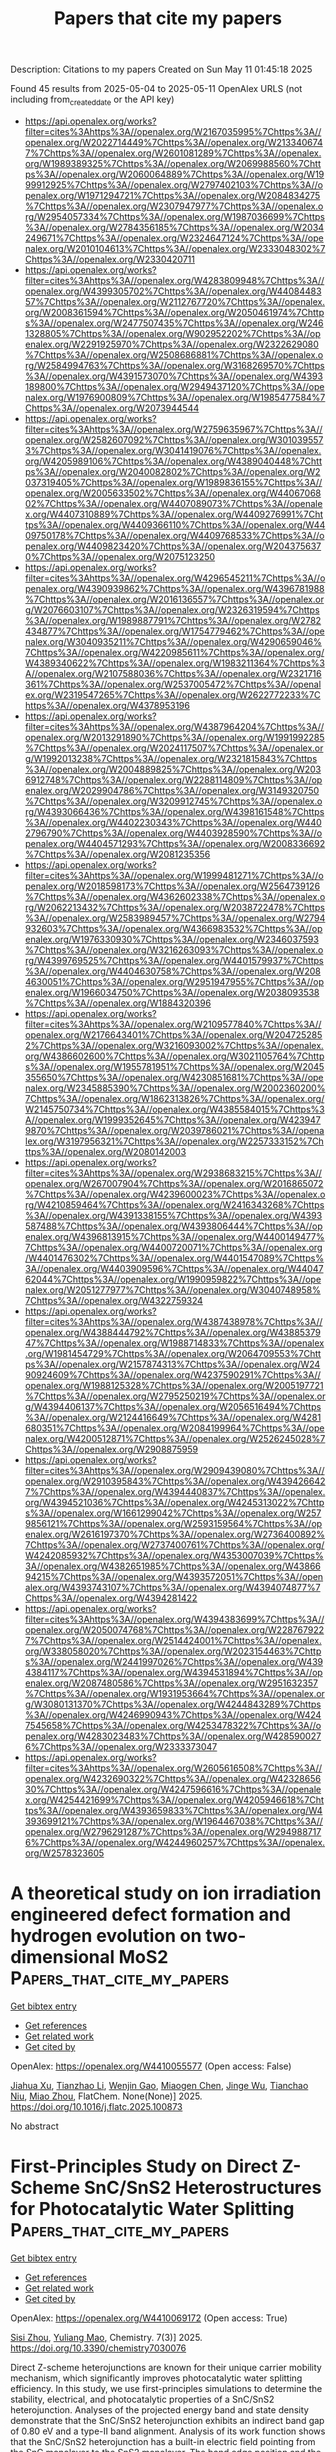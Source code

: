 #+TITLE: Papers that cite my papers
Description: Citations to my papers
Created on Sun May 11 01:45:18 2025

Found 45 results from 2025-05-04 to 2025-05-11
OpenAlex URLS (not including from_created_date or the API key)
- [[https://api.openalex.org/works?filter=cites%3Ahttps%3A//openalex.org/W2167035995%7Chttps%3A//openalex.org/W2022714449%7Chttps%3A//openalex.org/W2133406747%7Chttps%3A//openalex.org/W2601081289%7Chttps%3A//openalex.org/W1989389325%7Chttps%3A//openalex.org/W2069988560%7Chttps%3A//openalex.org/W2060064889%7Chttps%3A//openalex.org/W1999912925%7Chttps%3A//openalex.org/W2797402103%7Chttps%3A//openalex.org/W1971294721%7Chttps%3A//openalex.org/W2084834275%7Chttps%3A//openalex.org/W2307947977%7Chttps%3A//openalex.org/W2954057334%7Chttps%3A//openalex.org/W1987036699%7Chttps%3A//openalex.org/W2784356185%7Chttps%3A//openalex.org/W2034249671%7Chttps%3A//openalex.org/W2324647124%7Chttps%3A//openalex.org/W2010104613%7Chttps%3A//openalex.org/W2333048302%7Chttps%3A//openalex.org/W2330420711]]
- [[https://api.openalex.org/works?filter=cites%3Ahttps%3A//openalex.org/W4283809948%7Chttps%3A//openalex.org/W4399305702%7Chttps%3A//openalex.org/W4408448357%7Chttps%3A//openalex.org/W2112767720%7Chttps%3A//openalex.org/W2008361594%7Chttps%3A//openalex.org/W2050461974%7Chttps%3A//openalex.org/W2477507435%7Chttps%3A//openalex.org/W2461328805%7Chttps%3A//openalex.org/W902952202%7Chttps%3A//openalex.org/W2291925970%7Chttps%3A//openalex.org/W2322629080%7Chttps%3A//openalex.org/W2508686881%7Chttps%3A//openalex.org/W2584994763%7Chttps%3A//openalex.org/W3168269570%7Chttps%3A//openalex.org/W4391573070%7Chttps%3A//openalex.org/W4393189800%7Chttps%3A//openalex.org/W2949437120%7Chttps%3A//openalex.org/W1976900809%7Chttps%3A//openalex.org/W1985477584%7Chttps%3A//openalex.org/W2073944544]]
- [[https://api.openalex.org/works?filter=cites%3Ahttps%3A//openalex.org/W2759635967%7Chttps%3A//openalex.org/W2582607092%7Chttps%3A//openalex.org/W3010395573%7Chttps%3A//openalex.org/W3041419076%7Chttps%3A//openalex.org/W4205989106%7Chttps%3A//openalex.org/W4389040448%7Chttps%3A//openalex.org/W2040082802%7Chttps%3A//openalex.org/W2037319405%7Chttps%3A//openalex.org/W1989836155%7Chttps%3A//openalex.org/W2005633502%7Chttps%3A//openalex.org/W4406706802%7Chttps%3A//openalex.org/W4407089073%7Chttps%3A//openalex.org/W4407310889%7Chttps%3A//openalex.org/W4409276991%7Chttps%3A//openalex.org/W4409366110%7Chttps%3A//openalex.org/W4409750178%7Chttps%3A//openalex.org/W4409768533%7Chttps%3A//openalex.org/W4409823420%7Chttps%3A//openalex.org/W2043756370%7Chttps%3A//openalex.org/W2075123250]]
- [[https://api.openalex.org/works?filter=cites%3Ahttps%3A//openalex.org/W4296545211%7Chttps%3A//openalex.org/W4390939862%7Chttps%3A//openalex.org/W4396781988%7Chttps%3A//openalex.org/W2016136557%7Chttps%3A//openalex.org/W2076603107%7Chttps%3A//openalex.org/W2326319594%7Chttps%3A//openalex.org/W1989887791%7Chttps%3A//openalex.org/W2782434877%7Chttps%3A//openalex.org/W1754779462%7Chttps%3A//openalex.org/W3040935211%7Chttps%3A//openalex.org/W4290659046%7Chttps%3A//openalex.org/W4220985611%7Chttps%3A//openalex.org/W4389340622%7Chttps%3A//openalex.org/W1983211364%7Chttps%3A//openalex.org/W2107588036%7Chttps%3A//openalex.org/W2321716361%7Chttps%3A//openalex.org/W2537005472%7Chttps%3A//openalex.org/W2319547265%7Chttps%3A//openalex.org/W2622772233%7Chttps%3A//openalex.org/W4378953196]]
- [[https://api.openalex.org/works?filter=cites%3Ahttps%3A//openalex.org/W4387964204%7Chttps%3A//openalex.org/W2013291890%7Chttps%3A//openalex.org/W1991992285%7Chttps%3A//openalex.org/W2024117507%7Chttps%3A//openalex.org/W1992013238%7Chttps%3A//openalex.org/W2321815843%7Chttps%3A//openalex.org/W2004889825%7Chttps%3A//openalex.org/W2036912748%7Chttps%3A//openalex.org/W2288114809%7Chttps%3A//openalex.org/W2029904786%7Chttps%3A//openalex.org/W3149320750%7Chttps%3A//openalex.org/W3209912745%7Chttps%3A//openalex.org/W4393066436%7Chttps%3A//openalex.org/W4398161548%7Chttps%3A//openalex.org/W4402230343%7Chttps%3A//openalex.org/W4402796790%7Chttps%3A//openalex.org/W4403928590%7Chttps%3A//openalex.org/W4404571293%7Chttps%3A//openalex.org/W2008336692%7Chttps%3A//openalex.org/W2081235356]]
- [[https://api.openalex.org/works?filter=cites%3Ahttps%3A//openalex.org/W1999481271%7Chttps%3A//openalex.org/W2018598173%7Chttps%3A//openalex.org/W2564739126%7Chttps%3A//openalex.org/W4362602338%7Chttps%3A//openalex.org/W2062213432%7Chttps%3A//openalex.org/W2038722478%7Chttps%3A//openalex.org/W2583989457%7Chttps%3A//openalex.org/W2794932603%7Chttps%3A//openalex.org/W4366983532%7Chttps%3A//openalex.org/W1976330930%7Chttps%3A//openalex.org/W2346037593%7Chttps%3A//openalex.org/W3216263093%7Chttps%3A//openalex.org/W4399769525%7Chttps%3A//openalex.org/W4401579937%7Chttps%3A//openalex.org/W4404630758%7Chttps%3A//openalex.org/W2084630051%7Chttps%3A//openalex.org/W2951947955%7Chttps%3A//openalex.org/W1966034750%7Chttps%3A//openalex.org/W2038093538%7Chttps%3A//openalex.org/W1884320396]]
- [[https://api.openalex.org/works?filter=cites%3Ahttps%3A//openalex.org/W2109577840%7Chttps%3A//openalex.org/W2176643401%7Chttps%3A//openalex.org/W2047252852%7Chttps%3A//openalex.org/W3216093002%7Chttps%3A//openalex.org/W4386602600%7Chttps%3A//openalex.org/W3021105764%7Chttps%3A//openalex.org/W1955781951%7Chttps%3A//openalex.org/W2045355650%7Chttps%3A//openalex.org/W4230851681%7Chttps%3A//openalex.org/W2345885390%7Chttps%3A//openalex.org/W2002360200%7Chttps%3A//openalex.org/W1862313826%7Chttps%3A//openalex.org/W2145750734%7Chttps%3A//openalex.org/W4385584015%7Chttps%3A//openalex.org/W1999352645%7Chttps%3A//openalex.org/W4239479870%7Chttps%3A//openalex.org/W2039786021%7Chttps%3A//openalex.org/W3197956321%7Chttps%3A//openalex.org/W2257333152%7Chttps%3A//openalex.org/W2080142003]]
- [[https://api.openalex.org/works?filter=cites%3Ahttps%3A//openalex.org/W2938683215%7Chttps%3A//openalex.org/W267007904%7Chttps%3A//openalex.org/W2016865072%7Chttps%3A//openalex.org/W4239600023%7Chttps%3A//openalex.org/W4210859464%7Chttps%3A//openalex.org/W2416343268%7Chttps%3A//openalex.org/W4391338155%7Chttps%3A//openalex.org/W4393587488%7Chttps%3A//openalex.org/W4393806444%7Chttps%3A//openalex.org/W4396813915%7Chttps%3A//openalex.org/W4400149477%7Chttps%3A//openalex.org/W4400720071%7Chttps%3A//openalex.org/W4401476302%7Chttps%3A//openalex.org/W4401547089%7Chttps%3A//openalex.org/W4403909596%7Chttps%3A//openalex.org/W4404762044%7Chttps%3A//openalex.org/W1990959822%7Chttps%3A//openalex.org/W2051277977%7Chttps%3A//openalex.org/W3040748958%7Chttps%3A//openalex.org/W4322759324]]
- [[https://api.openalex.org/works?filter=cites%3Ahttps%3A//openalex.org/W4387438978%7Chttps%3A//openalex.org/W4388444792%7Chttps%3A//openalex.org/W4388537947%7Chttps%3A//openalex.org/W1988714833%7Chttps%3A//openalex.org/W1981454729%7Chttps%3A//openalex.org/W2064709553%7Chttps%3A//openalex.org/W2157874313%7Chttps%3A//openalex.org/W2490924609%7Chttps%3A//openalex.org/W4237590291%7Chttps%3A//openalex.org/W1988125328%7Chttps%3A//openalex.org/W2005197721%7Chttps%3A//openalex.org/W2795250219%7Chttps%3A//openalex.org/W4394406137%7Chttps%3A//openalex.org/W2056516494%7Chttps%3A//openalex.org/W2124416649%7Chttps%3A//openalex.org/W4281680351%7Chttps%3A//openalex.org/W2084199964%7Chttps%3A//openalex.org/W4200512871%7Chttps%3A//openalex.org/W2526245028%7Chttps%3A//openalex.org/W2908875959]]
- [[https://api.openalex.org/works?filter=cites%3Ahttps%3A//openalex.org/W2909439080%7Chttps%3A//openalex.org/W2910395843%7Chttps%3A//openalex.org/W4394266427%7Chttps%3A//openalex.org/W4394440837%7Chttps%3A//openalex.org/W4394521036%7Chttps%3A//openalex.org/W4245313022%7Chttps%3A//openalex.org/W1661299042%7Chttps%3A//openalex.org/W2579856121%7Chttps%3A//openalex.org/W2593159564%7Chttps%3A//openalex.org/W2616197370%7Chttps%3A//openalex.org/W2736400892%7Chttps%3A//openalex.org/W2737400761%7Chttps%3A//openalex.org/W4242085932%7Chttps%3A//openalex.org/W4353007039%7Chttps%3A//openalex.org/W4382651985%7Chttps%3A//openalex.org/W4386694215%7Chttps%3A//openalex.org/W4393572051%7Chttps%3A//openalex.org/W4393743107%7Chttps%3A//openalex.org/W4394074877%7Chttps%3A//openalex.org/W4394281422]]
- [[https://api.openalex.org/works?filter=cites%3Ahttps%3A//openalex.org/W4394383699%7Chttps%3A//openalex.org/W2050074768%7Chttps%3A//openalex.org/W2287679227%7Chttps%3A//openalex.org/W2514424001%7Chttps%3A//openalex.org/W338058020%7Chttps%3A//openalex.org/W2023154463%7Chttps%3A//openalex.org/W2441997026%7Chttps%3A//openalex.org/W4394384117%7Chttps%3A//openalex.org/W4394531894%7Chttps%3A//openalex.org/W2087480586%7Chttps%3A//openalex.org/W2951632357%7Chttps%3A//openalex.org/W1931953664%7Chttps%3A//openalex.org/W3080131370%7Chttps%3A//openalex.org/W4244843289%7Chttps%3A//openalex.org/W4246990943%7Chttps%3A//openalex.org/W4247545658%7Chttps%3A//openalex.org/W4253478322%7Chttps%3A//openalex.org/W4283023483%7Chttps%3A//openalex.org/W4285900276%7Chttps%3A//openalex.org/W2333373047]]
- [[https://api.openalex.org/works?filter=cites%3Ahttps%3A//openalex.org/W2605616508%7Chttps%3A//openalex.org/W4232690322%7Chttps%3A//openalex.org/W4232865630%7Chttps%3A//openalex.org/W4247596616%7Chttps%3A//openalex.org/W4254421699%7Chttps%3A//openalex.org/W4205946618%7Chttps%3A//openalex.org/W4393659833%7Chttps%3A//openalex.org/W4393699121%7Chttps%3A//openalex.org/W1964467038%7Chttps%3A//openalex.org/W2796291287%7Chttps%3A//openalex.org/W2949887176%7Chttps%3A//openalex.org/W4244960257%7Chttps%3A//openalex.org/W2578323605]]

* A theoretical study on ion irradiation engineered defect formation and hydrogen evolution on two-dimensional MoS2  :Papers_that_cite_my_papers:
:PROPERTIES:
:UUID: https://openalex.org/W4410055577
:TOPICS: MXene and MAX Phase Materials, Advanced Memory and Neural Computing, 2D Materials and Applications
:PUBLICATION_DATE: 2025-05-01
:END:    
    
[[elisp:(doi-add-bibtex-entry "https://doi.org/10.1016/j.flatc.2025.100873")][Get bibtex entry]] 

- [[elisp:(progn (xref--push-markers (current-buffer) (point)) (oa--referenced-works "https://openalex.org/W4410055577"))][Get references]]
- [[elisp:(progn (xref--push-markers (current-buffer) (point)) (oa--related-works "https://openalex.org/W4410055577"))][Get related work]]
- [[elisp:(progn (xref--push-markers (current-buffer) (point)) (oa--cited-by-works "https://openalex.org/W4410055577"))][Get cited by]]

OpenAlex: https://openalex.org/W4410055577 (Open access: False)
    
[[https://openalex.org/A5114243138][Jiahua Xu]], [[https://openalex.org/A5014070259][Tianzhao Li]], [[https://openalex.org/A5076095171][Wenjin Gao]], [[https://openalex.org/A5027377025][Miaogen Chen]], [[https://openalex.org/A5089428279][Jinge Wu]], [[https://openalex.org/A5043845686][Tianchao Niu]], [[https://openalex.org/A5052759689][Miao Zhou]], FlatChem. None(None)] 2025. https://doi.org/10.1016/j.flatc.2025.100873 
     
No abstract    

    

* First-Principles Study on Direct Z-Scheme SnC/SnS2 Heterostructures for Photocatalytic Water Splitting  :Papers_that_cite_my_papers:
:PROPERTIES:
:UUID: https://openalex.org/W4410069172
:TOPICS: Advanced Photocatalysis Techniques, Copper-based nanomaterials and applications, ZnO doping and properties
:PUBLICATION_DATE: 2025-05-04
:END:    
    
[[elisp:(doi-add-bibtex-entry "https://doi.org/10.3390/chemistry7030076")][Get bibtex entry]] 

- [[elisp:(progn (xref--push-markers (current-buffer) (point)) (oa--referenced-works "https://openalex.org/W4410069172"))][Get references]]
- [[elisp:(progn (xref--push-markers (current-buffer) (point)) (oa--related-works "https://openalex.org/W4410069172"))][Get related work]]
- [[elisp:(progn (xref--push-markers (current-buffer) (point)) (oa--cited-by-works "https://openalex.org/W4410069172"))][Get cited by]]

OpenAlex: https://openalex.org/W4410069172 (Open access: True)
    
[[https://openalex.org/A5104166041][Sisi Zhou]], [[https://openalex.org/A5022734102][Yuliang Mao]], Chemistry. 7(3)] 2025. https://doi.org/10.3390/chemistry7030076 
     
Direct Z-scheme heterojunctions are known for their unique carrier mobility mechanism, which significantly improves photocatalytic water splitting efficiency. In this study, we use first-principles simulations to determine the stability, electrical, and photocatalytic properties of a SnC/SnS2 heterojunction. Analyses of the projected energy band and state density demonstrate that the SnC/SnS2 heterojunction exhibits an indirect band gap of 0.80 eV and a type-II band alignment. Analysis of its work function shows that the SnC/SnS2 heterojunction has a built-in electric field pointing from the SnC monolayer to the SnS2 monolayer. The band edge position and the differential charge density indicate that the SnC/SnS2 heterostructure exhibits a Z-scheme photocatalytic mechanism. Furthermore, the SnC/SnS2 heterojunction exhibits excellent visible-light absorption and high solar-to-hydrogen efficiency of 32.8%. It is found that the band gap and light absorption of the heterojunction can be effectively tuned by biaxial strain. These results demonstrate that the fabricated SnC/SnS2 heterojunction has significant photocatalysis potential.    

    

* Atomic Energy Accuracy of Neural Network Potentials: Harnessing Pretraining and Transfer Learning  :Papers_that_cite_my_papers:
:PROPERTIES:
:UUID: https://openalex.org/W4410076782
:TOPICS: Machine Learning in Materials Science, Nuclear Materials and Properties, Nuclear Physics and Applications
:PUBLICATION_DATE: 2025-05-05
:END:    
    
[[elisp:(doi-add-bibtex-entry "https://doi.org/10.1021/acs.jcim.5c00079")][Get bibtex entry]] 

- [[elisp:(progn (xref--push-markers (current-buffer) (point)) (oa--referenced-works "https://openalex.org/W4410076782"))][Get references]]
- [[elisp:(progn (xref--push-markers (current-buffer) (point)) (oa--related-works "https://openalex.org/W4410076782"))][Get related work]]
- [[elisp:(progn (xref--push-markers (current-buffer) (point)) (oa--cited-by-works "https://openalex.org/W4410076782"))][Get cited by]]

OpenAlex: https://openalex.org/W4410076782 (Open access: False)
    
[[https://openalex.org/A5080391508][Gang Seob Jung]], Journal of Chemical Information and Modeling. None(None)] 2025. https://doi.org/10.1021/acs.jcim.5c00079 
     
Machine learning-based interatomic potentials (MLIPs) have transformed the prediction of potential energy surfaces (PESs), achieving accuracy comparable to ab initio calculations. However, atomic energy predictions, often assumed to lack physical meaning, remain underexplored. In this study, we demonstrate that inaccuracies in atomic energy predictions reduce the robustness and transferability of Neural Network Potentials (NNPs) and atomic energy error can be masked in total energy predictions due to error cancellation. We validate this finding using challenging configurations involving deformation and failure under tensile loading. By pretraining atomic energy predictions using empirical potentials and applying transfer learning with density functional theory (DFT) data, we achieve notable improvements in the accuracy of total energy, forces, and stress predictions. Furthermore, this approach enhances the robustness and transferability of NNPs, emphasizing the importance of atomic energy predictions in developing high-quality and reliable MLIPs.    

    

* CHIPS-FF: Evaluating Universal Machine Learning Force Fields for Material Properties  :Papers_that_cite_my_papers:
:PROPERTIES:
:UUID: https://openalex.org/W4410079056
:TOPICS: Machine Learning in Materials Science, Advanced Materials Characterization Techniques, Nuclear Materials and Properties
:PUBLICATION_DATE: 2025-05-05
:END:    
    
[[elisp:(doi-add-bibtex-entry "https://doi.org/10.1021/acsmaterialslett.5c00093")][Get bibtex entry]] 

- [[elisp:(progn (xref--push-markers (current-buffer) (point)) (oa--referenced-works "https://openalex.org/W4410079056"))][Get references]]
- [[elisp:(progn (xref--push-markers (current-buffer) (point)) (oa--related-works "https://openalex.org/W4410079056"))][Get related work]]
- [[elisp:(progn (xref--push-markers (current-buffer) (point)) (oa--cited-by-works "https://openalex.org/W4410079056"))][Get cited by]]

OpenAlex: https://openalex.org/W4410079056 (Open access: True)
    
[[https://openalex.org/A5010732302][Daniel Wines]], [[https://openalex.org/A5019215236][Kamal Choudhary]], ACS Materials Letters. None(None)] 2025. https://doi.org/10.1021/acsmaterialslett.5c00093 
     
No abstract    

    

* Hydroxide-mediated asymmetric Ni-O-Mn electron channels in MnOx@Ni(OH)2@NF monolithic catalyst for efficient and stable catalytic ozonation of methyl mercaptan  :Papers_that_cite_my_papers:
:PROPERTIES:
:UUID: https://openalex.org/W4410083474
:TOPICS: Advanced battery technologies research, Catalytic Processes in Materials Science, Electrocatalysts for Energy Conversion
:PUBLICATION_DATE: 2025-05-01
:END:    
    
[[elisp:(doi-add-bibtex-entry "https://doi.org/10.1016/j.cej.2025.163417")][Get bibtex entry]] 

- [[elisp:(progn (xref--push-markers (current-buffer) (point)) (oa--referenced-works "https://openalex.org/W4410083474"))][Get references]]
- [[elisp:(progn (xref--push-markers (current-buffer) (point)) (oa--related-works "https://openalex.org/W4410083474"))][Get related work]]
- [[elisp:(progn (xref--push-markers (current-buffer) (point)) (oa--cited-by-works "https://openalex.org/W4410083474"))][Get cited by]]

OpenAlex: https://openalex.org/W4410083474 (Open access: False)
    
[[https://openalex.org/A5106038894][Zhangnan Yao]], [[https://openalex.org/A5101837684][Tao P. Zhong]], [[https://openalex.org/A5101779992][Chenghua Wang]], [[https://openalex.org/A5101869492][Fang Zhong]], [[https://openalex.org/A5054294373][Jun Du]], [[https://openalex.org/A5102026877][Wenbin Huang]], [[https://openalex.org/A5051068326][Huinan Zhao]], [[https://openalex.org/A5052769407][Shuanghong Tian]], [[https://openalex.org/A5031645172][Dong Shu]], [[https://openalex.org/A5086649537][Chun He]], Chemical Engineering Journal. None(None)] 2025. https://doi.org/10.1016/j.cej.2025.163417 
     
No abstract    

    

* Theoretical investigation on diatomic copper catalysts coordinated with nitrogen, boron, and sulfur for electrocatalytic CO₂ reduction  :Papers_that_cite_my_papers:
:PROPERTIES:
:UUID: https://openalex.org/W4410083912
:TOPICS: CO2 Reduction Techniques and Catalysts, Electrocatalysts for Energy Conversion, Catalytic Processes in Materials Science
:PUBLICATION_DATE: 2025-05-01
:END:    
    
[[elisp:(doi-add-bibtex-entry "https://doi.org/10.1016/j.cplett.2025.142149")][Get bibtex entry]] 

- [[elisp:(progn (xref--push-markers (current-buffer) (point)) (oa--referenced-works "https://openalex.org/W4410083912"))][Get references]]
- [[elisp:(progn (xref--push-markers (current-buffer) (point)) (oa--related-works "https://openalex.org/W4410083912"))][Get related work]]
- [[elisp:(progn (xref--push-markers (current-buffer) (point)) (oa--cited-by-works "https://openalex.org/W4410083912"))][Get cited by]]

OpenAlex: https://openalex.org/W4410083912 (Open access: False)
    
[[https://openalex.org/A5100713444][Hui Li]], [[https://openalex.org/A5100354326][Chenyu Li]], [[https://openalex.org/A5111156275][Xindi Cao]], [[https://openalex.org/A5100413126][Jiali Liu]], [[https://openalex.org/A5100345501][Jing Zhang]], [[https://openalex.org/A5049730885][Zhiqiang Xing]], [[https://openalex.org/A5100304260][Junfeng Zhao]], [[https://openalex.org/A5059819025][Yang Wu]], Chemical Physics Letters. None(None)] 2025. https://doi.org/10.1016/j.cplett.2025.142149 
     
No abstract    

    

* Heyrovsky‐Driven Hydrogen Evolution on Pt‐Rh/FePS3: A Theoretical Approach  :Papers_that_cite_my_papers:
:PROPERTIES:
:UUID: https://openalex.org/W4410085785
:TOPICS: Electrocatalysts for Energy Conversion, Catalysis and Hydrodesulfurization Studies, Catalytic Processes in Materials Science
:PUBLICATION_DATE: 2025-05-01
:END:    
    
[[elisp:(doi-add-bibtex-entry "https://doi.org/10.1002/slct.202500018")][Get bibtex entry]] 

- [[elisp:(progn (xref--push-markers (current-buffer) (point)) (oa--referenced-works "https://openalex.org/W4410085785"))][Get references]]
- [[elisp:(progn (xref--push-markers (current-buffer) (point)) (oa--related-works "https://openalex.org/W4410085785"))][Get related work]]
- [[elisp:(progn (xref--push-markers (current-buffer) (point)) (oa--cited-by-works "https://openalex.org/W4410085785"))][Get cited by]]

OpenAlex: https://openalex.org/W4410085785 (Open access: True)
    
[[https://openalex.org/A5040455251][Ravi Trivedi]], [[https://openalex.org/A5087958993][Brahmananda Chakraborty]], ChemistrySelect. 10(17)] 2025. https://doi.org/10.1002/slct.202500018 
     
Abstract We explored the HER activity of FePS 3 monolayers in combination with various metals and metal alloys, including Pt, Pd, Ir, Ag, Au, Fe, P, Rh, as well as Pt‐Rh, Ir‐Pt, and Ir‐Rh using state of the art density functional theory for the advantages for electrocatalytic applications. Among these metal and alloy combinations, PtRh/FePS 3 exhibited the lowest Gibbs free energy ( ΔG = 0.06 eV), indicating the highest HER performance. Furthermore, our calculations suggest that hydrogen evolution on Pt‐Rh/FePS 3 follows the Heyrovsky mechanism, supported by a lower energy barrier for the Volmer–Heyrovsky step (0.37 eV) compared to the Volmer–Tafel step. These theoretical findings provide valuable insights for experimentalists aiming to electrocatalyst for efficient HER applications.    

    

* Synergistic regulation of sulfides and carbon in Fe-doped CoS2@MOF-based nanocomposites for enhanced catalytic performance  :Papers_that_cite_my_papers:
:PROPERTIES:
:UUID: https://openalex.org/W4410089387
:TOPICS: Gas Sensing Nanomaterials and Sensors, Catalytic Processes in Materials Science, Advanced Nanomaterials in Catalysis
:PUBLICATION_DATE: 2025-05-01
:END:    
    
[[elisp:(doi-add-bibtex-entry "https://doi.org/10.1016/j.jallcom.2025.180769")][Get bibtex entry]] 

- [[elisp:(progn (xref--push-markers (current-buffer) (point)) (oa--referenced-works "https://openalex.org/W4410089387"))][Get references]]
- [[elisp:(progn (xref--push-markers (current-buffer) (point)) (oa--related-works "https://openalex.org/W4410089387"))][Get related work]]
- [[elisp:(progn (xref--push-markers (current-buffer) (point)) (oa--cited-by-works "https://openalex.org/W4410089387"))][Get cited by]]

OpenAlex: https://openalex.org/W4410089387 (Open access: False)
    
[[https://openalex.org/A5100703460][Yihua Wang]], [[https://openalex.org/A5087973684][Zi Ouyang]], [[https://openalex.org/A5113143457][Xiaolu Liu]], [[https://openalex.org/A5071587665][Siwei Liang]], [[https://openalex.org/A5031381757][Weipeng Lai]], [[https://openalex.org/A5100777892][Xiaoshuang Li]], [[https://openalex.org/A5039394501][Chengqun Xu]], [[https://openalex.org/A5072946086][Qi Feng]], [[https://openalex.org/A5114148900][Donghua Fan]], Journal of Alloys and Compounds. None(None)] 2025. https://doi.org/10.1016/j.jallcom.2025.180769 
     
No abstract    

    

* Comprehensively evaluating and unraveling the electrical conductivity, corrosion resistance and mechanical properties of metal carbide coatings for metal bipolar plates  :Papers_that_cite_my_papers:
:PROPERTIES:
:UUID: https://openalex.org/W4410089945
:TOPICS: Semiconductor materials and interfaces, Metal and Thin Film Mechanics, Electrodeposition and Electroless Coatings
:PUBLICATION_DATE: 2025-05-01
:END:    
    
[[elisp:(doi-add-bibtex-entry "https://doi.org/10.1016/j.mtcomm.2025.112713")][Get bibtex entry]] 

- [[elisp:(progn (xref--push-markers (current-buffer) (point)) (oa--referenced-works "https://openalex.org/W4410089945"))][Get references]]
- [[elisp:(progn (xref--push-markers (current-buffer) (point)) (oa--related-works "https://openalex.org/W4410089945"))][Get related work]]
- [[elisp:(progn (xref--push-markers (current-buffer) (point)) (oa--cited-by-works "https://openalex.org/W4410089945"))][Get cited by]]

OpenAlex: https://openalex.org/W4410089945 (Open access: False)
    
[[https://openalex.org/A5100357409][Lijie Zhang]], [[https://openalex.org/A5084252944][Xiaohua Hong]], [[https://openalex.org/A5103078311][Zonglun Li]], [[https://openalex.org/A5016649309][Jian Song]], [[https://openalex.org/A5017586277][Zan Yang]], [[https://openalex.org/A5100739100][Jiansheng Liu]], [[https://openalex.org/A5015139629][Jihui Huang]], Materials Today Communications. None(None)] 2025. https://doi.org/10.1016/j.mtcomm.2025.112713 
     
No abstract    

    

* Applying the Liouville–Lanczos method of time-dependent density-functional theory to warm dense matter  :Papers_that_cite_my_papers:
:PROPERTIES:
:UUID: https://openalex.org/W4410092768
:TOPICS: Quantum, superfluid, helium dynamics, Advanced Chemical Physics Studies, Cold Atom Physics and Bose-Einstein Condensates
:PUBLICATION_DATE: 2025-05-05
:END:    
    
[[elisp:(doi-add-bibtex-entry "https://doi.org/10.1063/5.0263947")][Get bibtex entry]] 

- [[elisp:(progn (xref--push-markers (current-buffer) (point)) (oa--referenced-works "https://openalex.org/W4410092768"))][Get references]]
- [[elisp:(progn (xref--push-markers (current-buffer) (point)) (oa--related-works "https://openalex.org/W4410092768"))][Get related work]]
- [[elisp:(progn (xref--push-markers (current-buffer) (point)) (oa--cited-by-works "https://openalex.org/W4410092768"))][Get cited by]]

OpenAlex: https://openalex.org/W4410092768 (Open access: True)
    
[[https://openalex.org/A5082224651][Zhandos A. Moldabekov]], [[https://openalex.org/A5000808870][Sebastian Schwalbe]], [[https://openalex.org/A5084117865][Thomas Gawne]], [[https://openalex.org/A5040134454][Thomas R. Preston]], [[https://openalex.org/A5015865543][Jan Vorberger]], [[https://openalex.org/A5019440366][Tobias Dornheim]], Matter and Radiation at Extremes. 10(4)] 2025. https://doi.org/10.1063/5.0263947 
     
Ab initio modeling of dynamic structure factors (DSF) and related density response properties in the warm dense matter (WDM) regime is a challenging computational task. The DSF, convolved with a probing X-ray beam and instrument function, is measured in X-ray Thomson scattering (XRTS) experiments, which allow the study of electronic structure properties at the microscopic level. Among the various ab initio methods, linear-response time-dependent density-functional theory (LR-TDDFT) is a key framework for simulating the DSF. The standard approach in LR-TDDFT for computing the DSF relies on the orbital representation. A significant drawback of this method is the unfavorable scaling of the number of required empty bands as the wavenumber increases, making LR-TDDFT impractical for modeling XRTS measurements over large energy scales, such as in backward scattering geometry. In this work, we consider and test an alternative approach to LR-TDDFT that employs the Liouville–Lanczos (LL) method for simulating the DSF of WDM. This approach does not require empty states and allows the DSF at large momentum transfer values and over a broad frequency range to be accessed. We compare the results obtained from the LL method with those from the solution of Dyson’s equation using the standard LR-TDDFT within the projector augmented-wave formalism for isochorically heated aluminum and warm dense hydrogen. Additionally, we utilize exact path integral Monte Carlo results for the imaginary-time density-density correlation function (ITCF) of warm dense hydrogen to rigorously benchmark the LL approach. We discuss the application of the LL method for calculating DSFs and ITCFs at different wavenumbers, the effects of pseudopotentials, and the role of Lorentzian smearing. The successful validation of the LL method under WDM conditions makes it a valuable addition to the ab initio simulation landscape, supporting experimental efforts and advancing WDM theory.    

    

* Manipulation of Electrochemical Surface Reconstruction on Spinel Oxides for Boosted Water Oxidation Reaction  :Papers_that_cite_my_papers:
:PROPERTIES:
:UUID: https://openalex.org/W4410093002
:TOPICS: Electrocatalysts for Energy Conversion, Advanced battery technologies research, Fuel Cells and Related Materials
:PUBLICATION_DATE: 2025-05-05
:END:    
    
[[elisp:(doi-add-bibtex-entry "https://doi.org/10.1021/acscatal.5c01964")][Get bibtex entry]] 

- [[elisp:(progn (xref--push-markers (current-buffer) (point)) (oa--referenced-works "https://openalex.org/W4410093002"))][Get references]]
- [[elisp:(progn (xref--push-markers (current-buffer) (point)) (oa--related-works "https://openalex.org/W4410093002"))][Get related work]]
- [[elisp:(progn (xref--push-markers (current-buffer) (point)) (oa--cited-by-works "https://openalex.org/W4410093002"))][Get cited by]]

OpenAlex: https://openalex.org/W4410093002 (Open access: False)
    
[[https://openalex.org/A5100321617][Yuxin Li]], [[https://openalex.org/A5100443030][Zhe Zhang]], [[https://openalex.org/A5005903734][Yilin Yang]], [[https://openalex.org/A5100654339][Chunguang Li]], [[https://openalex.org/A5000218886][Zhan Shi]], [[https://openalex.org/A5109447519][Shouhua Feng]], ACS Catalysis. None(None)] 2025. https://doi.org/10.1021/acscatal.5c01964 
     
No abstract    

    

* High-Efficiency Electrochemical Ammonia Synthesis at Co-Catalytic Fe–Mo Dual-Atom Sites  :Papers_that_cite_my_papers:
:PROPERTIES:
:UUID: https://openalex.org/W4410096201
:TOPICS: Ammonia Synthesis and Nitrogen Reduction, Advanced Photocatalysis Techniques, Catalytic Processes in Materials Science
:PUBLICATION_DATE: 2025-05-05
:END:    
    
[[elisp:(doi-add-bibtex-entry "https://doi.org/10.1021/acsnano.5c01741")][Get bibtex entry]] 

- [[elisp:(progn (xref--push-markers (current-buffer) (point)) (oa--referenced-works "https://openalex.org/W4410096201"))][Get references]]
- [[elisp:(progn (xref--push-markers (current-buffer) (point)) (oa--related-works "https://openalex.org/W4410096201"))][Get related work]]
- [[elisp:(progn (xref--push-markers (current-buffer) (point)) (oa--cited-by-works "https://openalex.org/W4410096201"))][Get cited by]]

OpenAlex: https://openalex.org/W4410096201 (Open access: False)
    
[[https://openalex.org/A5100772030][Ruonan Li]], [[https://openalex.org/A5102208246][Runlin Ma]], [[https://openalex.org/A5100692782][Lili Zhang]], [[https://openalex.org/A5101484434][Wei Ma]], [[https://openalex.org/A5101593460][Gonglei Shao]], [[https://openalex.org/A5100437302][Xu Zhang]], [[https://openalex.org/A5101560970][Yun Tian]], [[https://openalex.org/A5106481340][Menggai Jiao]], [[https://openalex.org/A5034955307][Zhen Zhou]], ACS Nano. None(None)] 2025. https://doi.org/10.1021/acsnano.5c01741 
     
To tackle the challenge in electrochemical nitrogen fixing and reduction in aqueous electrolytes, the conventional approach has been to suppress the competitive hydrogen evolution reaction. Nonetheless, proton provision is a crucial step in the nitrogen reduction pathway to produce ammonia, and a single active site faces the daunting task in striking a balance between high nitrogen fixation efficiency and fast protonation kinetics. This work presents a harmonic strategy featuring atomically dispersed dual Fe-Mo sites anchored in an N-doped carbon (FeMoNC) substrate, where a low-spin Fe center with enriched empty d orbitals aids in nitrogen fixation and activation, and the adjacent Mo site accelerates the protonation kinetics of N-containing intermediates at the Fe site via a distal associative mechanism. Driven by this co-catalytic mechanism, the FeMoNC catalyst achieves a Faradaic efficiency of 37.42%, marking a significant improvement of 7.8- and 10.6-fold over Fe or Mo single-atom catalysts, respectively. Furthermore, an excellent NH3 yield of 54.40 μg h-1 mgcat.-1 is realized in a flow cell by enhancing mass transfer. This study provides valuable insights into diatomic co-catalytic mechanisms for electrochemical ammonia synthesis.    

    

* Tunable Charge Distribution in Self‐Supported NiCoP Through V and Mo Incorporation for Efficient Hydrogen Evolution in all pH Ranges and Alkaline Seawater  :Papers_that_cite_my_papers:
:PROPERTIES:
:UUID: https://openalex.org/W4410098559
:TOPICS: Electrocatalysts for Energy Conversion, Advanced battery technologies research, Electrochemical Analysis and Applications
:PUBLICATION_DATE: 2025-05-05
:END:    
    
[[elisp:(doi-add-bibtex-entry "https://doi.org/10.1002/smll.202503368")][Get bibtex entry]] 

- [[elisp:(progn (xref--push-markers (current-buffer) (point)) (oa--referenced-works "https://openalex.org/W4410098559"))][Get references]]
- [[elisp:(progn (xref--push-markers (current-buffer) (point)) (oa--related-works "https://openalex.org/W4410098559"))][Get related work]]
- [[elisp:(progn (xref--push-markers (current-buffer) (point)) (oa--cited-by-works "https://openalex.org/W4410098559"))][Get cited by]]

OpenAlex: https://openalex.org/W4410098559 (Open access: False)
    
[[https://openalex.org/A5114689867][Tanu Bagaria]], [[https://openalex.org/A5117440577][Taranga Borgohain]], [[https://openalex.org/A5052795045][Swati Jadhav]], [[https://openalex.org/A5055970587][Tisita Das]], [[https://openalex.org/A5056504966][Bharati Debnath]], Small. None(None)] 2025. https://doi.org/10.1002/smll.202503368 
     
Abstract Developing electrocatalysts with high activity and durability remains a key challenge in water electrolysis, essential for advancing sustainable hydrogen fuel production. Efficient electrocatalysts capable of functioning across diverse pH conditions and in alkaline seawater for hydrogen evolution reactions (HER) are crucial for the future of clean energy. In this study, a dual incorporation of vanadium (V) and molybdenum (Mo) into NiCoP [V, M (x,y)‐NCP] catalyst is successfully fabricated via electrodeposition, offering an effective method for enhancing HER activity. Exhibiting low impedance and a high electrochemically active surface area, the material achieved overpotentials of 24 mV in 0.5 m H 2 SO 4 , 85 mV in 1 m PBS, and 32 mV in 1 m KOH at 10 mA cm −2 . Impressively, V, M (3,6)‐NCP demonstrated excellent electrocatalytic performance in alkaline seawater, achieving 41 mV at 10 mA cm −2 . The catalyst exhibited remarkable corrosion resistance, maintaining stable performance for over 100 h. Theoretical calculations revealed that Mo and V incorporation into NiCoP enhances electron transfer efficiency by modifying the local electronic structure, promoting the HER process effectively. These findings highlight the significant impact of dual metal incorporation in enhancing HER technology, offering a straightforward, efficient, and cost‐effective method for developing advanced electrocatalysts for diverse energy applications.    

    

* Controllable‐Photocorrosion Balance Endows ZnCdS Stable Photocatalytic Hydrogen Evolution  :Papers_that_cite_my_papers:
:PROPERTIES:
:UUID: https://openalex.org/W4410098877
:TOPICS: Advanced Photocatalysis Techniques, Copper-based nanomaterials and applications, TiO2 Photocatalysis and Solar Cells
:PUBLICATION_DATE: 2025-05-05
:END:    
    
[[elisp:(doi-add-bibtex-entry "https://doi.org/10.1002/adfm.202506159")][Get bibtex entry]] 

- [[elisp:(progn (xref--push-markers (current-buffer) (point)) (oa--referenced-works "https://openalex.org/W4410098877"))][Get references]]
- [[elisp:(progn (xref--push-markers (current-buffer) (point)) (oa--related-works "https://openalex.org/W4410098877"))][Get related work]]
- [[elisp:(progn (xref--push-markers (current-buffer) (point)) (oa--cited-by-works "https://openalex.org/W4410098877"))][Get cited by]]

OpenAlex: https://openalex.org/W4410098877 (Open access: False)
    
[[https://openalex.org/A5031706497][Xinlong Zheng]], [[https://openalex.org/A5024701820][Yiming Song]], [[https://openalex.org/A5081446160][Qizhi Gao]], [[https://openalex.org/A5111361425][Jiaxin Lin]], [[https://openalex.org/A5085510280][J.P. Zhai]], [[https://openalex.org/A5113428678][Zhongyun Shao]], [[https://openalex.org/A5100336948][Jing Li]], [[https://openalex.org/A5053821178][Daoxiong Wu]], [[https://openalex.org/A5024069386][Xinlong Tian]], [[https://openalex.org/A5100444174][Weifeng Liu]], [[https://openalex.org/A5024069386][Xinlong Tian]], [[https://openalex.org/A5100366686][Yuhao Liu]], Advanced Functional Materials. None(None)] 2025. https://doi.org/10.1002/adfm.202506159 
     
Abstract Metal sulfide (MS) photocatalysts are highly attracted for visible‐light photocatalytic hydrogen evolution (PHE), yet the ubiquitous issue of photocorrosion significantly undermines their photostability, often viewed as a detrimental effect. In this study, the positive impact of controllable‐photocorrosion is highlighted on enhancing the PHE activity of MS photocatalysts. Specifically, it establish a clear structure‐activity relationship for ZnCdS solid solutions fabricated via a unique sulfur‐rich butyldithiocarbamic acid solution process. During the PHE process, the sulfur‐rich surface of ZnCdS not only efficiently scavenges excess photogenerated holes but also facilitates the accumulation of sulfur produced from the surface layer photocorrosion of CdS. Leveraging the robust Zn─S chemical bonds, the photocorrosion of the ZnCdS photocatalyst is effectively confined to the Zn‐subsurface region after the fifth cycle in long‐term photostability tests, thus substantially delaying the internal destruction of ZnCdS. Consequently, the PHE rate of ZnCdS reaches 30.12 mmol g −1 h −1 after a long‐term photostability test, representing a 2.5‐fold increase compared to the initial rate.    

    

* Insights into Pd-Nb@In2Se3 Electrocatalyst for High-Performance and Selective CO2 Reduction Reaction from DFT  :Papers_that_cite_my_papers:
:PROPERTIES:
:UUID: https://openalex.org/W4410099588
:TOPICS: CO2 Reduction Techniques and Catalysts, Advanced Thermoelectric Materials and Devices, Electrocatalysts for Energy Conversion
:PUBLICATION_DATE: 2025-05-05
:END:    
    
[[elisp:(doi-add-bibtex-entry "https://doi.org/10.3390/inorganics13050146")][Get bibtex entry]] 

- [[elisp:(progn (xref--push-markers (current-buffer) (point)) (oa--referenced-works "https://openalex.org/W4410099588"))][Get references]]
- [[elisp:(progn (xref--push-markers (current-buffer) (point)) (oa--related-works "https://openalex.org/W4410099588"))][Get related work]]
- [[elisp:(progn (xref--push-markers (current-buffer) (point)) (oa--cited-by-works "https://openalex.org/W4410099588"))][Get cited by]]

OpenAlex: https://openalex.org/W4410099588 (Open access: True)
    
[[https://openalex.org/A5101591008][Lin Ju]], [[https://openalex.org/A5036617012][Xiao Tang]], [[https://openalex.org/A5100351201][Yixin Zhang]], [[https://openalex.org/A5065268396][Mengya Chen]], [[https://openalex.org/A5037711123][Shuli Liu]], [[https://openalex.org/A5100336419][Long Chen]], Inorganics. 13(5)] 2025. https://doi.org/10.3390/inorganics13050146 
     
The electrochemical CO2 reduction reaction (eCO2RR), driven by renewable energy, represents a promising strategy for mitigating atmospheric CO2 levels while generating valuable fuels and chemicals. Its practical implementation hinges on the development of highly efficient electrocatalysts. In this study, a novel dual-metal atomic catalyst (DAC), composed of niobium and palladium single atoms anchored on a ferroelectric α-In2Se3 monolayer (Nb-Pd@In2Se3), is proposed based on density functional theory (DFT) calculations. The investigation encompassed analyses of structural and electronic characteristics, CO2 adsorption configurations, transition-state energetics, and Gibbs free energy changes during the eCO2RR process, elucidating a synergistic catalytic mechanism. The Nb-Pd@In2Se3 DAC system demonstrates enhanced CO2 activation compared to single-atom counterparts, which is attributed to the complementary roles of Nb and Pd sites. Specifically, Nb atoms primarily drive carbon reduction, while neighboring Pd atoms facilitate oxygen species removal through proton-coupled electron transfer. This dual-site interaction lowers the overall reaction barrier, promoting efficient CO2 conversion. Notably, the polarization switching of the In2Se3 substrate dynamically modulates energy barriers and reaction pathways, thereby influencing product selectivity. Our work provides theoretical guidance for designing ferroelectric-supported DACs for the eCO2RR.    

    

* Enhanced Electrocatalytic Carbon Dioxide Reduction Activity via Local Charge Environment Regulation of Active Sites with Rational Functionalization  :Papers_that_cite_my_papers:
:PROPERTIES:
:UUID: https://openalex.org/W4410106548
:TOPICS: CO2 Reduction Techniques and Catalysts, Electrocatalysts for Energy Conversion, Advanced Thermoelectric Materials and Devices
:PUBLICATION_DATE: 2025-05-06
:END:    
    
[[elisp:(doi-add-bibtex-entry "https://doi.org/10.1021/acs.inorgchem.5c01212")][Get bibtex entry]] 

- [[elisp:(progn (xref--push-markers (current-buffer) (point)) (oa--referenced-works "https://openalex.org/W4410106548"))][Get references]]
- [[elisp:(progn (xref--push-markers (current-buffer) (point)) (oa--related-works "https://openalex.org/W4410106548"))][Get related work]]
- [[elisp:(progn (xref--push-markers (current-buffer) (point)) (oa--cited-by-works "https://openalex.org/W4410106548"))][Get cited by]]

OpenAlex: https://openalex.org/W4410106548 (Open access: False)
    
[[https://openalex.org/A5101955907][Xinxia Li]], [[https://openalex.org/A5112193823][Zhou Fang]], [[https://openalex.org/A5100659481][Xinliang Feng]], [[https://openalex.org/A5037116353][Zihan Wang]], [[https://openalex.org/A5100585633][Ya Xu]], [[https://openalex.org/A5101436387][Yan He]], [[https://openalex.org/A5100395259][Huifang Li]], Inorganic Chemistry. None(None)] 2025. https://doi.org/10.1021/acs.inorgchem.5c01212 
     
Covalent organic frameworks (COFs) are a new emerging class of electrochemical catalysts for the CO2 reduction reaction (CO2RR) with fascinating structural tunability. In this work, to dig more detailed information about the effect of local charge environment regulation of active sites via structure modification on the catalytic performance of COFs for CO2RR, the Gibbs free-energy change (ΔG) of each elementary reaction step involved in the CO2RR and competitive hydrogen evolution reaction (HER) on COF366-Co and its derivatives were examined theoretically. It is observed that the valence band maximum (VBM) energy level of the COFs is increased by incorporation of electron-donating groups, and then the charge distribution on the Co center of COF366-Co is increased due to the increased charge-transfer amount from the electron-occupied N sp2 hybrid orbitals to the empty Co3d orbitals. For incorporating electron-withdrawing groups, the VBM energy level and the d-band center (ξd) of the Co atom are downshifted, and the d-band center gets closer to the occupied VBM energy level as the VBM is decreased to a larger extent than the ξd. As a result, electrosorption of the intermediate is facilitated and the CO2RR performance is enhanced by such a linker functionalization strategy, especially for electron-withdrawing groups. Our study highlights the key role that controlled local electrical environment via chemical structure modification of COFs can play in regulating the catalytic activity for its CO2RR applications.    

    

* Chemistry of Materials Underpinning Photoelectrochemical Solar Fuel Production  :Papers_that_cite_my_papers:
:PROPERTIES:
:UUID: https://openalex.org/W4410106879
:TOPICS: Advanced Photocatalysis Techniques, TiO2 Photocatalysis and Solar Cells, Electrocatalysts for Energy Conversion
:PUBLICATION_DATE: 2025-05-06
:END:    
    
[[elisp:(doi-add-bibtex-entry "https://doi.org/10.1021/acs.chemrev.4c00258")][Get bibtex entry]] 

- [[elisp:(progn (xref--push-markers (current-buffer) (point)) (oa--referenced-works "https://openalex.org/W4410106879"))][Get references]]
- [[elisp:(progn (xref--push-markers (current-buffer) (point)) (oa--related-works "https://openalex.org/W4410106879"))][Get related work]]
- [[elisp:(progn (xref--push-markers (current-buffer) (point)) (oa--cited-by-works "https://openalex.org/W4410106879"))][Get cited by]]

OpenAlex: https://openalex.org/W4410106879 (Open access: True)
    
[[https://openalex.org/A5069009499][Zebulon G. Schichtl]], [[https://openalex.org/A5026827869][O. Quinn Carvalho]], [[https://openalex.org/A5047414816][Jeiwan Tan]], [[https://openalex.org/A5000147499][Simran S. Saund]], [[https://openalex.org/A5091516080][Debjit Ghoshal]], [[https://openalex.org/A5071876476][Logan M. Wilder]], [[https://openalex.org/A5046536091][Melissa K. Gish]], [[https://openalex.org/A5051904251][Adam C. Nielander]], [[https://openalex.org/A5016238956][Michaela Burke Stevens]], [[https://openalex.org/A5071458569][Ann L. Greenaway]], Chemical Reviews. None(None)] 2025. https://doi.org/10.1021/acs.chemrev.4c00258 
     
Since its inception, photoelectrochemistry has sought to power the generation of fuels, particularly hydrogen, using energy from sunlight. Efficient and durable photoelectrodes, however, remain elusive. Here we review the current state of the art, focusing our discussion on advances in photoelectrodes made in the past decade. We open by briefly discussing fundamental photoelectrochemical concepts and implications for photoelectrode function. We next review a broad range of semiconductor photoelectrodes broken down by material class (oxides, nitrides, chalcogenides, and mature photovoltaic semiconductors), identifying intrinsic properties and discussing their influence on performance. We then identify innovative in situ and operando techniques to directly probe the photoelectrode|electrolyte interface, enabling direct assessment of structure-property relationships for catalytic surfaces in active reaction environments. We close by considering more complex photoelectrochemical fuel-forming reactions (carbon dioxide and nitrogen reduction, as well as alternative oxidation reactions), where product selectivity imposes additional criteria on electrochemical driving force and photoelectrode architecture. By contextualizing recent literature within a fundamental framework, we seek to provide direction for continued progress toward achieving efficient and stable fuel-forming photoelectrodes.    

    

* Can scientists remain internationally visible after the return to their home country? A study of Chinese scientists  :Papers_that_cite_my_papers:
:PROPERTIES:
:UUID: https://openalex.org/W4410111374
:TOPICS: Higher Education Governance and Development, scientometrics and bibliometrics research, Innovation and Knowledge Management
:PUBLICATION_DATE: 2025-05-06
:END:    
    
[[elisp:(doi-add-bibtex-entry "https://doi.org/10.1080/13662716.2025.2499535")][Get bibtex entry]] 

- [[elisp:(progn (xref--push-markers (current-buffer) (point)) (oa--referenced-works "https://openalex.org/W4410111374"))][Get references]]
- [[elisp:(progn (xref--push-markers (current-buffer) (point)) (oa--related-works "https://openalex.org/W4410111374"))][Get related work]]
- [[elisp:(progn (xref--push-markers (current-buffer) (point)) (oa--cited-by-works "https://openalex.org/W4410111374"))][Get cited by]]

OpenAlex: https://openalex.org/W4410111374 (Open access: True)
    
[[https://openalex.org/A5100386099][Ying Zhang]], [[https://openalex.org/A5088273872][Cornelia Lawson]], [[https://openalex.org/A5068494448][Liangping Ding]], Industry and Innovation. None(None)] 2025. https://doi.org/10.1080/13662716.2025.2499535 
     
No abstract    

    

* Amorphization Induces High-Density Undercoordinated Indium Sites for Enhanced Electrocatalytic Urea Synthesis  :Papers_that_cite_my_papers:
:PROPERTIES:
:UUID: https://openalex.org/W4410114519
:TOPICS: Ammonia Synthesis and Nitrogen Reduction, Electrocatalysts for Energy Conversion, Advanced Photocatalysis Techniques
:PUBLICATION_DATE: 2025-05-06
:END:    
    
[[elisp:(doi-add-bibtex-entry "https://doi.org/10.1021/acscatal.5c01055")][Get bibtex entry]] 

- [[elisp:(progn (xref--push-markers (current-buffer) (point)) (oa--referenced-works "https://openalex.org/W4410114519"))][Get references]]
- [[elisp:(progn (xref--push-markers (current-buffer) (point)) (oa--related-works "https://openalex.org/W4410114519"))][Get related work]]
- [[elisp:(progn (xref--push-markers (current-buffer) (point)) (oa--cited-by-works "https://openalex.org/W4410114519"))][Get cited by]]

OpenAlex: https://openalex.org/W4410114519 (Open access: False)
    
[[https://openalex.org/A5103203497][Chuhao Liu]], [[https://openalex.org/A5046633287][Tongtong Yang]], [[https://openalex.org/A5101930413][Shiyun Li]], [[https://openalex.org/A5100663750][Yue Wu]], [[https://openalex.org/A5038360714][Qinyu Jiang]], [[https://openalex.org/A5100677769][Jisheng Xie]], [[https://openalex.org/A5100385468][Yifei Xu]], [[https://openalex.org/A5006597288][Yifan Bu]], [[https://openalex.org/A5007046565][Cheng Peng]], [[https://openalex.org/A5053951402][Lipeng Tang]], [[https://openalex.org/A5070768020][Azhar Mahmood]], [[https://openalex.org/A5066474434][Jihan Zhou]], [[https://openalex.org/A5073687384][Bingjun Xu]], [[https://openalex.org/A5023546157][Hai Xiao]], [[https://openalex.org/A5001303987][Mufan Li]], ACS Catalysis. None(None)] 2025. https://doi.org/10.1021/acscatal.5c01055 
     
No abstract    

    

* Computational Design of 1D MOFs as Tunable Single-Atom Catalysts for Water Splitting Reaction  :Papers_that_cite_my_papers:
:PROPERTIES:
:UUID: https://openalex.org/W4410115970
:TOPICS: Advanced Photocatalysis Techniques, Metal-Organic Frameworks: Synthesis and Applications, Electrocatalysts for Energy Conversion
:PUBLICATION_DATE: 2025-05-06
:END:    
    
[[elisp:(doi-add-bibtex-entry "https://doi.org/10.1021/acs.jpcc.4c08151")][Get bibtex entry]] 

- [[elisp:(progn (xref--push-markers (current-buffer) (point)) (oa--referenced-works "https://openalex.org/W4410115970"))][Get references]]
- [[elisp:(progn (xref--push-markers (current-buffer) (point)) (oa--related-works "https://openalex.org/W4410115970"))][Get related work]]
- [[elisp:(progn (xref--push-markers (current-buffer) (point)) (oa--cited-by-works "https://openalex.org/W4410115970"))][Get cited by]]

OpenAlex: https://openalex.org/W4410115970 (Open access: False)
    
[[https://openalex.org/A5100898494][Mridusmita Sarma]], [[https://openalex.org/A5007126550][Chandra N. Patra]], [[https://openalex.org/A5055847104][K. Srinivasu]], The Journal of Physical Chemistry C. None(None)] 2025. https://doi.org/10.1021/acs.jpcc.4c08151 
     
No abstract    

    

* Axial Ligand-Modified PdN4 as Efficient Electrocatalysts for the Two-Electron Oxygen Reduction Reaction: Insights from DFT  :Papers_that_cite_my_papers:
:PROPERTIES:
:UUID: https://openalex.org/W4410125571
:TOPICS: Electrocatalysts for Energy Conversion, Fuel Cells and Related Materials, Machine Learning in Materials Science
:PUBLICATION_DATE: 2025-05-06
:END:    
    
[[elisp:(doi-add-bibtex-entry "https://doi.org/10.1021/acs.jpcc.4c07352")][Get bibtex entry]] 

- [[elisp:(progn (xref--push-markers (current-buffer) (point)) (oa--referenced-works "https://openalex.org/W4410125571"))][Get references]]
- [[elisp:(progn (xref--push-markers (current-buffer) (point)) (oa--related-works "https://openalex.org/W4410125571"))][Get related work]]
- [[elisp:(progn (xref--push-markers (current-buffer) (point)) (oa--cited-by-works "https://openalex.org/W4410125571"))][Get cited by]]

OpenAlex: https://openalex.org/W4410125571 (Open access: False)
    
[[https://openalex.org/A5027227943][Zhenze Wang]], [[https://openalex.org/A5101993649][Weijian Wang]], [[https://openalex.org/A5030694825][Sanam Attique]], [[https://openalex.org/A5100325488][Haiyan Zhang]], [[https://openalex.org/A5112583984][Guiqiu Huang]], [[https://openalex.org/A5101535491][Wenlin Li]], The Journal of Physical Chemistry C. None(None)] 2025. https://doi.org/10.1021/acs.jpcc.4c07352 
     
No abstract    

    

* Pyrrole Nitrogen Coordination Activates Intrinsically Catalytically Inert Mo for Oxygen Reduction Reaction  :Papers_that_cite_my_papers:
:PROPERTIES:
:UUID: https://openalex.org/W4410127489
:TOPICS: Electrocatalysts for Energy Conversion, Fuel Cells and Related Materials, Advanced battery technologies research
:PUBLICATION_DATE: 2025-05-06
:END:    
    
[[elisp:(doi-add-bibtex-entry "https://doi.org/10.1021/acs.inorgchem.5c00970")][Get bibtex entry]] 

- [[elisp:(progn (xref--push-markers (current-buffer) (point)) (oa--referenced-works "https://openalex.org/W4410127489"))][Get references]]
- [[elisp:(progn (xref--push-markers (current-buffer) (point)) (oa--related-works "https://openalex.org/W4410127489"))][Get related work]]
- [[elisp:(progn (xref--push-markers (current-buffer) (point)) (oa--cited-by-works "https://openalex.org/W4410127489"))][Get cited by]]

OpenAlex: https://openalex.org/W4410127489 (Open access: False)
    
[[https://openalex.org/A5100304519][Lü Shaojie]], [[https://openalex.org/A5058324284][Shuwen Niu]], [[https://openalex.org/A5068549114][Jun‐Dong Yi]], [[https://openalex.org/A5100409905][Jian Zhang]], [[https://openalex.org/A5036016266][Ge Meng]], [[https://openalex.org/A5047646288][Yun Yang]], [[https://openalex.org/A5100344483][Wei Chen]], Inorganic Chemistry. None(None)] 2025. https://doi.org/10.1021/acs.inorgchem.5c00970 
     
Electronic structure modulation is a promising approach to enhance the properties of intrinsically inert metals in an electrocatalytic oxygen reduction reaction. Herein, a molybdenum (Mo) single atom (Mo SAs) catalyst with pyrrole-rich nitrogen/oxygen double coordination has been designed and synthesized (defined as Mo SAs/N-C). The pyrrole-nitrogen (Pyrr-N) coordination was shown to effectively regulate the metal-centered electronic structure of Mo. This coordination strategy enables Mo SAs/N-C to exhibit superior catalytic activity and enhanced 4e- transfer selectivity. The electrochemical performance evaluations revealed that Mo SAs/N-C exhibit exceptional durability (with only a 2.0 mV half-wave potential decay after 5000 cycles) and resistance to methanol toxicity, outperforming commercial Pt/C (20%). Notably, as an air-cathode catalyst for zinc-air batteries, Mo SAs/N-C achieved a peak power density of 242 mW cm-2. Combining experimental results with density functional theory calculations, it was found that Pyrr-N effectively modulates the adsorption of OOH* intermediates on Mo atoms, promoting the 4e- transfer pathway and significantly enhancing the performance of the ORR. This study provides valuable insights into the role of Pyrr-N coordination in improving the performance of single-atom catalysts.    

    

* First-Principles Molecular Dynamics with Potential and Charge Fluctuations Applied to Au(111) in Alkaline Solutions  :Papers_that_cite_my_papers:
:PROPERTIES:
:UUID: https://openalex.org/W4410131315
:TOPICS: Advanced Chemical Physics Studies, Nanocluster Synthesis and Applications, Spectroscopy and Quantum Chemical Studies
:PUBLICATION_DATE: 2025-05-06
:END:    
    
[[elisp:(doi-add-bibtex-entry "https://doi.org/10.1021/acs.jctc.5c00406")][Get bibtex entry]] 

- [[elisp:(progn (xref--push-markers (current-buffer) (point)) (oa--referenced-works "https://openalex.org/W4410131315"))][Get references]]
- [[elisp:(progn (xref--push-markers (current-buffer) (point)) (oa--related-works "https://openalex.org/W4410131315"))][Get related work]]
- [[elisp:(progn (xref--push-markers (current-buffer) (point)) (oa--cited-by-works "https://openalex.org/W4410131315"))][Get cited by]]

OpenAlex: https://openalex.org/W4410131315 (Open access: False)
    
[[https://openalex.org/A5059804594][Renata Sechi]], [[https://openalex.org/A5007416206][Georg Kastlunger]], [[https://openalex.org/A5023121476][Arghya Bhowmik]], [[https://openalex.org/A5015539284][Heine Anton Hansen]], Journal of Chemical Theory and Computation. None(None)] 2025. https://doi.org/10.1021/acs.jctc.5c00406 
     
Electrified solid-liquid interfaces play a crucial role in energy conversion, storage, photoconversion, sensors, and corrosion processes. While computational chemistry simulations can provide detailed insights into reaction mechanisms, aligning experimental and simulation results remains a significant challenge. In this work, we introduce the FDT-SJM method for ab initio molecular dynamics simulations under potential control, where the electrode charge fluctuates around an average value following the fluctuation-dissipation theorem (FDT), and electrode charges are screened by the solvated jellium method (SJM). The FDT-SJM is developed in GPAW, a Python-based open-source DFT code. We validate this approach by simulating the Au(111) interface in pure water, KOH, LiOH, Li, and K solutions at several electrode potentials. We analyze water reorientation in response to changes in the electrode surface charge and demonstrate that the method enables the estimation of interface capacitance and the potential of zero charge, yielding values consistent with experimental data.    

    

* Binding Energies of Molecules Grafted onto Calcium Surfaces: A Periodic DFT Investigation  :Papers_that_cite_my_papers:
:PROPERTIES:
:UUID: https://openalex.org/W4410131339
:TOPICS: Molecular Junctions and Nanostructures, Advancements in Battery Materials, Advanced Thermoelectric Materials and Devices
:PUBLICATION_DATE: 2025-05-05
:END:    
    
[[elisp:(doi-add-bibtex-entry "https://doi.org/10.1021/acs.jpcc.5c01160")][Get bibtex entry]] 

- [[elisp:(progn (xref--push-markers (current-buffer) (point)) (oa--referenced-works "https://openalex.org/W4410131339"))][Get references]]
- [[elisp:(progn (xref--push-markers (current-buffer) (point)) (oa--related-works "https://openalex.org/W4410131339"))][Get related work]]
- [[elisp:(progn (xref--push-markers (current-buffer) (point)) (oa--cited-by-works "https://openalex.org/W4410131339"))][Get cited by]]

OpenAlex: https://openalex.org/W4410131339 (Open access: False)
    
[[https://openalex.org/A5066211203][Pierre Beaujean]], [[https://openalex.org/A5034440812][Benoı̂t Champagne]], The Journal of Physical Chemistry C. None(None)] 2025. https://doi.org/10.1021/acs.jpcc.5c01160 
     
No abstract    

    

* Tailoring Mesopores on Ultrathin Hollow Carbon Nanoarchitecture with N2O2 Coordinated Ni Single-Atom Catalysts for Hydrogen Evolution  :Papers_that_cite_my_papers:
:PROPERTIES:
:UUID: https://openalex.org/W4410131545
:TOPICS: Electrocatalysts for Energy Conversion, Catalytic Processes in Materials Science, Catalysis and Hydrodesulfurization Studies
:PUBLICATION_DATE: 2025-05-05
:END:    
    
[[elisp:(doi-add-bibtex-entry "https://doi.org/10.1021/jacs.5c03118")][Get bibtex entry]] 

- [[elisp:(progn (xref--push-markers (current-buffer) (point)) (oa--referenced-works "https://openalex.org/W4410131545"))][Get references]]
- [[elisp:(progn (xref--push-markers (current-buffer) (point)) (oa--related-works "https://openalex.org/W4410131545"))][Get related work]]
- [[elisp:(progn (xref--push-markers (current-buffer) (point)) (oa--cited-by-works "https://openalex.org/W4410131545"))][Get cited by]]

OpenAlex: https://openalex.org/W4410131545 (Open access: False)
    
[[https://openalex.org/A5102741985][Donggyun Kim]], [[https://openalex.org/A5117206836][Ko-Eun Ryou]], [[https://openalex.org/A5024076602][Godeung Park]], [[https://openalex.org/A5111900541][Seonghyeon Jung]], [[https://openalex.org/A5111307434][Jinhyeon Park]], [[https://openalex.org/A5100406594][Minjun Kim]], [[https://openalex.org/A5047765445][Ji Eun Jang]], [[https://openalex.org/A5102652469][Myeongjun Song]], [[https://openalex.org/A5107957555][Semi Kim]], [[https://openalex.org/A5046262181][Juyeong Kim]], [[https://openalex.org/A5043195422][Hyunsoo Lim]], [[https://openalex.org/A5037509120][Yusuke Yamauchi]], [[https://openalex.org/A5100614250][Xueyan Feng]], [[https://openalex.org/A5036821112][Seong‐Min Bak]], [[https://openalex.org/A5100730823][Jeonghun Kim]], Journal of the American Chemical Society. None(None)] 2025. https://doi.org/10.1021/jacs.5c03118 
     
Single-atom catalysts (SACs) offer exceptional atomic utilization and catalytic efficiency, particularly in the hydrogen evolution reaction (HER), where effective mass transport and electronic structure control are critical. However, many SACs suffer from suboptimal hydrogen adsorption energies and limited synergy with the support matrix, which restrict their intrinsic activity and durability. Overcoming these limitations requires an integrated strategy that simultaneously optimizes both the atomic coordination environment and the support architecture. Here, we present a dual-template strategy for synthesizing ultrathin mesoporous hollow carbon (MHC) with tunable mesopores, which enhances ion transport and structural accessibility. Ni single atoms are stabilized within the MHC framework via a tailored N2O2 coordination environment, which fine-tunes the electronic structure of Ni and facilitates efficient hydrogen adsorption and HER kinetics. This coordination environment and the hierarchical porous framework collectively enhance HER activity, significantly reducing the overpotential to 68 mV at 10 mA cm-2 and resulting in remarkable mass activity (5 A mgNi-1 at 50 mV) and enhanced durability over 5000 cycles. Spectroscopic analyses and density functional theory calculations reveal that the N2O2 coordination fine-tunes the electronic structure of Ni, promoting efficient hydrogen adsorption and evolution. These findings highlight the synergistic effects of atomic-level Ni dispersion and tailored support, offering a robust strategy for fabricating single-atom electrocatalysts for sustainable hydrogen production.    

    

* Enhanced Electrocatalytic Activity of Ecofriendly and Earth-Abundant (Zn,Cu)Fe2O4 + CuO Nanocomposites for Water Splitting  :Papers_that_cite_my_papers:
:PROPERTIES:
:UUID: https://openalex.org/W4410131605
:TOPICS: Copper-based nanomaterials and applications, Electrocatalysts for Energy Conversion, Nanomaterials for catalytic reactions
:PUBLICATION_DATE: 2025-05-05
:END:    
    
[[elisp:(doi-add-bibtex-entry "https://doi.org/10.1021/acsami.4c03062")][Get bibtex entry]] 

- [[elisp:(progn (xref--push-markers (current-buffer) (point)) (oa--referenced-works "https://openalex.org/W4410131605"))][Get references]]
- [[elisp:(progn (xref--push-markers (current-buffer) (point)) (oa--related-works "https://openalex.org/W4410131605"))][Get related work]]
- [[elisp:(progn (xref--push-markers (current-buffer) (point)) (oa--cited-by-works "https://openalex.org/W4410131605"))][Get cited by]]

OpenAlex: https://openalex.org/W4410131605 (Open access: False)
    
[[https://openalex.org/A5090073125][Navid Attarzadeh]], [[https://openalex.org/A5073590808][Keerthi Haritha]], [[https://openalex.org/A5016946453][Paul Gaurav Nalam]], [[https://openalex.org/A5019656168][Francelia Sanchez]], [[https://openalex.org/A5101686939][Kavish Saini]], [[https://openalex.org/A5074414756][Sreeprasad T. Sreenivasan]], [[https://openalex.org/A5052509282][Susheng Tan]], [[https://openalex.org/A5066197593][V. Shutthanandan]], [[https://openalex.org/A5056117253][Debabrata Das]], [[https://openalex.org/A5090075127][C.V. Ramana]], ACS Applied Materials & Interfaces. None(None)] 2025. https://doi.org/10.1021/acsami.4c03062 
     
The projection of sustainable, low-cost, and environmentally friendly energy technologies demands innovation of electrocatalysts utilizing earth-abundant materials. The current study aims to improve the catalytic activity of spinel zinc ferrite (ZF), which is an earth-abundant and economically viable material, via a doping strategy. The spinel ZF shows a weak catalytic activity for water splitting, whereas the substitution of Cu ions at octahedral sites results in improving the catalytic performance in both acidic and basic electrolytes. Structural characterization using high-resolution transmission electron microscopy (HRTEM) and X-ray diffraction demonstrates that, depending on the Cu concentration, Cu ions either incorporate into spinel Zn-ferrite oxide as doping agents or form CuO nanocomposites, where Cu-induced construction of a composite containing ZCF nanoparticles and CuO nanophase coexists. Substituting Zn with Cu in the octahedral sites of the ZF crystal structure leads to a decrease in the unit cell lattice parameter, and the crystal symmetry is impacted, including the creation of strain and dislocation density. HRTEM analyses provide evidence that the ZF particles nucleate and grow randomly due to the asymmetric reaction dynamics of spinel oxide and the lack of surfactant, while the ZCF nanoparticles are elongated in preferential orientation, forming oriented nanoparticles with a greater surface-to-volume ratio. To attain the current density of 10 mA cm-2, the nanocomposite of the ZCF-50 electrode shows the lowest overpotential of 280 mV for oxygen evolution reaction (OER) among other electrodes. The Tafel slope also decreases significantly in which the nanocomposite of ZCF-50 shows the lowest value of 80 mV dec-1. The measured double-layer capacitance (Cdl) for the nanocomposite structure of ZCF-50 offers the highest value of 27 mF cm-2, which indicates that the nanocomposite contains the largest electrochemically active surface area (ECSA). The catalytic activity of Cu-doped spinel ZCF for hydrogen evolution reaction is also evaluated. The nanocomposite of ZCF-50 shows the lowest onset overpotential of 60 mV compared to 200 mV for the ZF electrode. The obtained Cdl over cathodic potentials for the ZCF-50 electrode shows the highest value of 11.3 mF cm-2 compared with other electrodes. These results confirm that ZCF-50 contains the largest ECSA and highest electrochemical activity. Electrochemical impedance spectroscopy studies also demonstrate that the ZCF-50 electrode shows the lowest charge-transfer resistance, indicating that the catalytic OER is improved significantly at its interfaces. We realize that Cu doping into the ferrite structure and the formation of the CuO semishells synergistically can improve interparticle and transparticle charge transfer.    

    

* Synergy of MoS2‐Confined Fe and Co Atoms Enhances Hydrogen Evolution  :Papers_that_cite_my_papers:
:PROPERTIES:
:UUID: https://openalex.org/W4410132860
:TOPICS: Electrocatalysts for Energy Conversion, Advanced battery technologies research, Hybrid Renewable Energy Systems
:PUBLICATION_DATE: 2025-05-06
:END:    
    
[[elisp:(doi-add-bibtex-entry "https://doi.org/10.1002/adfm.202503549")][Get bibtex entry]] 

- [[elisp:(progn (xref--push-markers (current-buffer) (point)) (oa--referenced-works "https://openalex.org/W4410132860"))][Get references]]
- [[elisp:(progn (xref--push-markers (current-buffer) (point)) (oa--related-works "https://openalex.org/W4410132860"))][Get related work]]
- [[elisp:(progn (xref--push-markers (current-buffer) (point)) (oa--cited-by-works "https://openalex.org/W4410132860"))][Get cited by]]

OpenAlex: https://openalex.org/W4410132860 (Open access: False)
    
[[https://openalex.org/A5100410599][Yunlong Zhang]], [[https://openalex.org/A5101494140][Jia Zhao]], [[https://openalex.org/A5101743027][Xiangyu Meng]], [[https://openalex.org/A5065287471][Xin Bo]], [[https://openalex.org/A5054651013][Shizheng Zhou]], [[https://openalex.org/A5088277370][Mingrun Li]], [[https://openalex.org/A5100390747][Xiaowei Liu]], [[https://openalex.org/A5100758294][Wei Liu]], [[https://openalex.org/A5101518198][Jingting Hu]], [[https://openalex.org/A5100692990][Liang Yu]], [[https://openalex.org/A5022049240][Dehui Deng]], Advanced Functional Materials. None(None)] 2025. https://doi.org/10.1002/adfm.202503549 
     
Abstract MoS 2 has emerged as a promising low‐cost candidate for the acidic hydrogen evolution reaction (HER). However, its catalytic performance is limited by the chemical inertness of the dominating MoS 2 ‐basal plane. Herein, it is reported that the catalytic activity of MoS 2 for HER can be significantly boosted by the synergy of MoS 2 lattice‐confined Fe and Co atoms (FeCo‐MoS 2 ). The catalyst exhibits a superior activity with a low overpotential of 356 mV at an industrial‐level high current density of 1 A cm −2 , markedly surpassing those of the commercial Pt/C catalyst and previously reported MoS 2 ‐based non‐noble metal catalysts, and works stably for over 350 h. Multiple characterizations combined with theoretical calculations demonstrate that the co‐confinement of Fe and Co atoms synergistically optimizes the energy levels of valence electronic states of neighboring sulfur atoms compared with the situations of solely confining Fe or Co, thereby improving the adsorption of protons and facilitating the electron‐transfer kinetics in the Volmer and Heyrovsky steps of HER.    

    

* Insights into C–N Bond Formation through the Coreduction of Nitrite and CO2: Guiding Selectivity Toward C–N Bond  :Papers_that_cite_my_papers:
:PROPERTIES:
:UUID: https://openalex.org/W4410138308
:TOPICS: Ammonia Synthesis and Nitrogen Reduction, CO2 Reduction Techniques and Catalysts, Hydrogen Storage and Materials
:PUBLICATION_DATE: 2025-05-06
:END:    
    
[[elisp:(doi-add-bibtex-entry "https://doi.org/10.1021/acscatal.4c07724")][Get bibtex entry]] 

- [[elisp:(progn (xref--push-markers (current-buffer) (point)) (oa--referenced-works "https://openalex.org/W4410138308"))][Get references]]
- [[elisp:(progn (xref--push-markers (current-buffer) (point)) (oa--related-works "https://openalex.org/W4410138308"))][Get related work]]
- [[elisp:(progn (xref--push-markers (current-buffer) (point)) (oa--cited-by-works "https://openalex.org/W4410138308"))][Get cited by]]

OpenAlex: https://openalex.org/W4410138308 (Open access: False)
    
[[https://openalex.org/A5111917333][Mohammadreza Karamad]], ACS Catalysis. None(None)] 2025. https://doi.org/10.1021/acscatal.4c07724 
     
No abstract    

    

* Lattice Oxygen Refilling for Stable Acidic Water Oxidation  :Papers_that_cite_my_papers:
:PROPERTIES:
:UUID: https://openalex.org/W4410138315
:TOPICS: Electrocatalysts for Energy Conversion, Fuel Cells and Related Materials, Advancements in Solid Oxide Fuel Cells
:PUBLICATION_DATE: 2025-05-06
:END:    
    
[[elisp:(doi-add-bibtex-entry "https://doi.org/10.1021/acscatal.5c01382")][Get bibtex entry]] 

- [[elisp:(progn (xref--push-markers (current-buffer) (point)) (oa--referenced-works "https://openalex.org/W4410138315"))][Get references]]
- [[elisp:(progn (xref--push-markers (current-buffer) (point)) (oa--related-works "https://openalex.org/W4410138315"))][Get related work]]
- [[elisp:(progn (xref--push-markers (current-buffer) (point)) (oa--cited-by-works "https://openalex.org/W4410138315"))][Get cited by]]

OpenAlex: https://openalex.org/W4410138315 (Open access: False)
    
[[https://openalex.org/A5100679045][Hongzhi Liu]], [[https://openalex.org/A5100381882][Qiang Zhou]], [[https://openalex.org/A5067485432][Jun Yu]], [[https://openalex.org/A5010999023][Mamiko Nakabayashi]], [[https://openalex.org/A5048310369][Ying-Tsung Lee]], [[https://openalex.org/A5076675370][Naoya Shibata]], [[https://openalex.org/A5100652701][Yanbo Li]], [[https://openalex.org/A5049656174][Jean‐Jacques Delaunay]], ACS Catalysis. None(None)] 2025. https://doi.org/10.1021/acscatal.5c01382 
     
No abstract    

    

* Identifying In Situ Activity and Selectivity of Oxygen Reduction Catalysts at the Subparticle Level  :Papers_that_cite_my_papers:
:PROPERTIES:
:UUID: https://openalex.org/W4410138325
:TOPICS: Electrocatalysts for Energy Conversion, Fuel Cells and Related Materials, Catalytic Processes in Materials Science
:PUBLICATION_DATE: 2025-05-06
:END:    
    
[[elisp:(doi-add-bibtex-entry "https://doi.org/10.1021/acsnano.5c01902")][Get bibtex entry]] 

- [[elisp:(progn (xref--push-markers (current-buffer) (point)) (oa--referenced-works "https://openalex.org/W4410138325"))][Get references]]
- [[elisp:(progn (xref--push-markers (current-buffer) (point)) (oa--related-works "https://openalex.org/W4410138325"))][Get related work]]
- [[elisp:(progn (xref--push-markers (current-buffer) (point)) (oa--cited-by-works "https://openalex.org/W4410138325"))][Get cited by]]

OpenAlex: https://openalex.org/W4410138325 (Open access: False)
    
[[https://openalex.org/A5074539991][Yufei Yao]], [[https://openalex.org/A5113366897][Hongyang Qu]], [[https://openalex.org/A5104257824][Zehui Sun]], [[https://openalex.org/A5000708051][Yequan Chen]], [[https://openalex.org/A5007933881][Shenglong Yang]], [[https://openalex.org/A5076803110][Wei Ma]], ACS Nano. None(None)] 2025. https://doi.org/10.1021/acsnano.5c01902 
     
Oxygen reduction reaction (ORR) plays a crucial role in both the chemical and energy industries. Despite substantial advancements in theoretical, computational, and experimental studies, identifying both the in situ activity and selectivity in ORR electrocatalysis remains a major challenge. Here, using a suite of correlative operando scanning electrochemical probe and electrochemiluminescence microscopy techniques, we establish a link between the morphological structure and the local ORR activity and selectivity of single Au and Au@Pt platelets at the subparticle level. It is clearly shown that the edge facets of Au and Au@Pt platelets exhibit higher activity for 4e- ORR compared to basal planes, whereas the basal planes of both Au and Au@Pt platelets demonstrate superior 2e- selectivity relative to the edge facets. These findings deepen our understanding of ORR activity and selectivity across different facets at the subparticle level, which offers valuable guidance for the rational design of highly efficient ORR electrocatalysts.    

    

* Single‐Atom Iridium Catalysts on Covalent Frameworks: Structural Tuning for Superior Oxygen Evolution  :Papers_that_cite_my_papers:
:PROPERTIES:
:UUID: https://openalex.org/W4410153879
:TOPICS: Electrocatalysts for Energy Conversion, Fuel Cells and Related Materials, Catalytic Processes in Materials Science
:PUBLICATION_DATE: 2025-05-07
:END:    
    
[[elisp:(doi-add-bibtex-entry "https://doi.org/10.1002/adts.202500045")][Get bibtex entry]] 

- [[elisp:(progn (xref--push-markers (current-buffer) (point)) (oa--referenced-works "https://openalex.org/W4410153879"))][Get references]]
- [[elisp:(progn (xref--push-markers (current-buffer) (point)) (oa--related-works "https://openalex.org/W4410153879"))][Get related work]]
- [[elisp:(progn (xref--push-markers (current-buffer) (point)) (oa--cited-by-works "https://openalex.org/W4410153879"))][Get cited by]]

OpenAlex: https://openalex.org/W4410153879 (Open access: False)
    
[[https://openalex.org/A5074291279][Leila Bahri]], [[https://openalex.org/A5068739709][Fekadu Tsegaye Dajan]], [[https://openalex.org/A5117461990][Marshet Getaye Sendeku]], [[https://openalex.org/A5086445869][Karim Harrath]], Advanced Theory and Simulations. None(None)] 2025. https://doi.org/10.1002/adts.202500045 
     
Abstract The rational design of active and stable electrodes is crucial for the development of efficient and durable water electrolyzers. However, theoretical studies exploring the structural factors that dictate catalytic activity and dissolution stability remain scarce. This study investigates several factors by examining the trends in activity, stability, and the oxidation state of Ir single atoms during the oxygen evolution reaction (OER). Using computational methods such as Density Functional Theory (DFT) and Molecular Dynamics (MD) simulations, the structure of Ir single‐atom catalysts (SACs) is analyzed across a range of oxidation states, which is influenced by electrode potential and environmental pH. The findings indicate that applying potential to Ir SAC‐supported covalent organic framework (COF) in the range of 0.5 ∼ < U ∼ < 1.1 can lead to the formation of an OIrOH structure, resulting in outstanding OER activity. Importantly, while applying the electrode potential is not necessary to overcome the potential‐limiting step, it is crucial for the formation and stabilization of the highly active Ir SAC structure. This work offers valuable insights to guide experimental efforts in designing high‐performance Ir SACs with enhanced OER activity.    

    

* Elucidating the role of potassium in methane steam reforming using first-principles-based kinetic Monte Carlo simulations  :Papers_that_cite_my_papers:
:PROPERTIES:
:UUID: https://openalex.org/W4410177224
:TOPICS: Catalysts for Methane Reforming, Catalysis and Oxidation Reactions, Catalytic Processes in Materials Science
:PUBLICATION_DATE: 2025-05-01
:END:    
    
[[elisp:(doi-add-bibtex-entry "https://doi.org/10.1016/j.jcat.2025.116203")][Get bibtex entry]] 

- [[elisp:(progn (xref--push-markers (current-buffer) (point)) (oa--referenced-works "https://openalex.org/W4410177224"))][Get references]]
- [[elisp:(progn (xref--push-markers (current-buffer) (point)) (oa--related-works "https://openalex.org/W4410177224"))][Get related work]]
- [[elisp:(progn (xref--push-markers (current-buffer) (point)) (oa--cited-by-works "https://openalex.org/W4410177224"))][Get cited by]]

OpenAlex: https://openalex.org/W4410177224 (Open access: False)
    
[[https://openalex.org/A5091701869][Sai Sharath Yadavalli]], [[https://openalex.org/A5083360052][Glenn Jones]], [[https://openalex.org/A5117469624][Carlos Fonte]], [[https://openalex.org/A5081859091][Michail Stamatakis]], Journal of Catalysis. None(None)] 2025. https://doi.org/10.1016/j.jcat.2025.116203 
     
No abstract    

    

* In Situ Reconfigured Heterostructure Active Sites on Transition Metal Sulfides Heterojunction for Accelerated Water Oxidation  :Papers_that_cite_my_papers:
:PROPERTIES:
:UUID: https://openalex.org/W4410188613
:TOPICS: Electrocatalysts for Energy Conversion, Advanced Photocatalysis Techniques, Catalytic Processes in Materials Science
:PUBLICATION_DATE: 2025-05-08
:END:    
    
[[elisp:(doi-add-bibtex-entry "https://doi.org/10.1021/acs.inorgchem.5c00902")][Get bibtex entry]] 

- [[elisp:(progn (xref--push-markers (current-buffer) (point)) (oa--referenced-works "https://openalex.org/W4410188613"))][Get references]]
- [[elisp:(progn (xref--push-markers (current-buffer) (point)) (oa--related-works "https://openalex.org/W4410188613"))][Get related work]]
- [[elisp:(progn (xref--push-markers (current-buffer) (point)) (oa--cited-by-works "https://openalex.org/W4410188613"))][Get cited by]]

OpenAlex: https://openalex.org/W4410188613 (Open access: False)
    
[[https://openalex.org/A5101455259][Li Huang]], [[https://openalex.org/A5103268090][Rui Gao]], [[https://openalex.org/A5102981054][Yunsheng Qiu]], [[https://openalex.org/A5076632947][Jian Zheng]], [[https://openalex.org/A5074449187][Wenjing Zhang]], [[https://openalex.org/A5065268874][Lirong Zheng]], [[https://openalex.org/A5101190624][Yunfeng Bai]], [[https://openalex.org/A5068531696][Zhongbo Hu]], [[https://openalex.org/A5013342444][Tianran Zhang]], [[https://openalex.org/A5058350031][Xiangfeng Liu]], Inorganic Chemistry. None(None)] 2025. https://doi.org/10.1021/acs.inorgchem.5c00902 
     
Transition metal sulfides (TMSs) are promising noble-metal-free electrocatalysts for electrochemical water splitting due to their distinctive physical and chemical properties, but they usually undergo complicated structure reconfiguration during the oxygen evolution reaction (OER). Precisely controlling the in situ reconfiguration of TMSs for in situ generation of high-activity real active sites still remains a great challenge. Herein, we propose to in situ reconfigure heterostructure active-sites on transition metal sulfides via heterojunction engineering and achieve high OER performances on (Ni,Fe)S2/MoS2 catalysts. The continuous leaching of Mo and S during electrooxidation induces the reconfiguration, and the strong electronic interaction of (Ni,Fe)S2 and MoS2 generates the special Ni(OH)2/NiOOH/FeOOH heterostructure sites via an asynchronous reconfiguration of Fe and Ni. The (Ni,Fe)S2/MoS2 heterostructure catalyst therefore exhibits excellent OER activity (a small overpotential of 228 mV at 100 mA cm-2) and a low voltage in an alkaline water electrolyzer (1.44 V at 10 mA cm-2), outperforming the homogeneous Mo-free NiFe sulfide catalysts with conventional reconfiguration of Ni-doped FeOOH. This work sheds light on the precise structures design under complicated electrochemical reconstruction and broadens the horizon of reconstruction chemistry to design low-cost and efficient electrocatalysts.    

    

* From Micro-environments to Macroscopic Effects: How the Alkaline Hydrogen Evolution Reaction Drives Cu Cathodic Corrosion  :Papers_that_cite_my_papers:
:PROPERTIES:
:UUID: https://openalex.org/W4410192466
:TOPICS: CO2 Reduction Techniques and Catalysts, Corrosion Behavior and Inhibition, Molten salt chemistry and electrochemical processes
:PUBLICATION_DATE: 2025-05-08
:END:    
    
[[elisp:(doi-add-bibtex-entry "https://doi.org/10.1021/acscatal.4c07768")][Get bibtex entry]] 

- [[elisp:(progn (xref--push-markers (current-buffer) (point)) (oa--referenced-works "https://openalex.org/W4410192466"))][Get references]]
- [[elisp:(progn (xref--push-markers (current-buffer) (point)) (oa--related-works "https://openalex.org/W4410192466"))][Get related work]]
- [[elisp:(progn (xref--push-markers (current-buffer) (point)) (oa--cited-by-works "https://openalex.org/W4410192466"))][Get cited by]]

OpenAlex: https://openalex.org/W4410192466 (Open access: False)
    
[[https://openalex.org/A5001727106][Hori Pada Sarker]], [[https://openalex.org/A5079824478][Anshuman Goswami]], [[https://openalex.org/A5088793790][Michael T. Tang]], [[https://openalex.org/A5014248031][Frank Abild‐Pedersen]], ACS Catalysis. None(None)] 2025. https://doi.org/10.1021/acscatal.4c07768 
     
No abstract    

    

* Flexible photo-assisted zinc-air battery achieved by heterojunction structure between oxygen-vacancy-rich CoFe2O4 and nitrogen-doped hollow carbon spheres  :Papers_that_cite_my_papers:
:PROPERTIES:
:UUID: https://openalex.org/W4410194916
:TOPICS: Advanced battery technologies research, Electrocatalysts for Energy Conversion, Advanced Photocatalysis Techniques
:PUBLICATION_DATE: 2025-05-01
:END:    
    
[[elisp:(doi-add-bibtex-entry "https://doi.org/10.1016/j.jcis.2025.137788")][Get bibtex entry]] 

- [[elisp:(progn (xref--push-markers (current-buffer) (point)) (oa--referenced-works "https://openalex.org/W4410194916"))][Get references]]
- [[elisp:(progn (xref--push-markers (current-buffer) (point)) (oa--related-works "https://openalex.org/W4410194916"))][Get related work]]
- [[elisp:(progn (xref--push-markers (current-buffer) (point)) (oa--cited-by-works "https://openalex.org/W4410194916"))][Get cited by]]

OpenAlex: https://openalex.org/W4410194916 (Open access: False)
    
[[https://openalex.org/A5100372151][Xue Liu]], [[https://openalex.org/A5016491718][Jie Song]], [[https://openalex.org/A5030028421][Hao Song]], [[https://openalex.org/A5109681771][H. Zhuo]], [[https://openalex.org/A5073080176][Wenmiao Chen]], [[https://openalex.org/A5054907108][Yuexing Zhang]], [[https://openalex.org/A5100602467][Yanli Chen]], Journal of Colloid and Interface Science. None(None)] 2025. https://doi.org/10.1016/j.jcis.2025.137788 
     
No abstract    

    

* Sustainable and cost-efficient hydrogen production using platinum clusters at minimal loading  :Papers_that_cite_my_papers:
:PROPERTIES:
:UUID: https://openalex.org/W4410195245
:TOPICS: Catalytic Processes in Materials Science, Electrocatalysts for Energy Conversion, Advanced Photocatalysis Techniques
:PUBLICATION_DATE: 2025-05-09
:END:    
    
[[elisp:(doi-add-bibtex-entry "https://doi.org/10.1038/s41467-025-59450-6")][Get bibtex entry]] 

- [[elisp:(progn (xref--push-markers (current-buffer) (point)) (oa--referenced-works "https://openalex.org/W4410195245"))][Get references]]
- [[elisp:(progn (xref--push-markers (current-buffer) (point)) (oa--related-works "https://openalex.org/W4410195245"))][Get related work]]
- [[elisp:(progn (xref--push-markers (current-buffer) (point)) (oa--cited-by-works "https://openalex.org/W4410195245"))][Get cited by]]

OpenAlex: https://openalex.org/W4410195245 (Open access: True)
    
[[https://openalex.org/A5041527056][Hongliang Zeng]], [[https://openalex.org/A5100370648][Zheng Chen]], [[https://openalex.org/A5077126344][Qiu Jiang]], [[https://openalex.org/A5103095011][Qiu Zhong]], [[https://openalex.org/A5100308621][Yuan Ji]], [[https://openalex.org/A5048409182][Yizhen Chen]], [[https://openalex.org/A5108050384][Jiawei Li]], [[https://openalex.org/A5100386379][Chunxiao Liu]], [[https://openalex.org/A5012651419][Runhao Zhang]], [[https://openalex.org/A5082178537][Jialin Tang]], [[https://openalex.org/A5101333049][Xiaoxia Xiong]], [[https://openalex.org/A5113377832][Zhongyue Zhang]], [[https://openalex.org/A5100669600][Zhaoyang Chen]], [[https://openalex.org/A5024130637][Yizhou Dai]], [[https://openalex.org/A5100707424][Chengbo Li]], [[https://openalex.org/A5084297995][Yinfang Chen]], [[https://openalex.org/A5069801048][Donghao Zhao]], [[https://openalex.org/A5081479669][Xu Li]], [[https://openalex.org/A5070008862][Tingting Zheng]], [[https://openalex.org/A5036163052][Xin Xu]], [[https://openalex.org/A5014622289][Chuan Xia]], Nature Communications. 16(1)] 2025. https://doi.org/10.1038/s41467-025-59450-6 
     
Proton exchange membrane water electrolysis stands as a promising technology for sustainable hydrogen production, although its viability hinges on minimizing platinum (Pt) usage without sacrificing catalytic efficiency. Central to this challenge is enhancing the intrinsic activity of Pt while ensuring the stability of the catalyst. We herein present a Mo2TiC2 MXene-supported Pt nanocluster catalyst (Mo2TiC2-PtNC) that requires a minimal Pt content (36 μg cm-2) to function, yet remains highly active and stable. Operando spectroscopy and theoretical simulation provide evidence for anomalous charge transfer from the MXene substrate to PtNC, thus generating highly efficient electron-rich Pt sites for robust hydrogen evolution. When incorporated into a proton exchange membrane electrolyzer, the catalyst affords more than 8700 h at 200 mA cm-2 under ambient temperature with a decay rate of just 2.2 μV h-1. All the performance metrics of the present Mo2TiC2-PtNC catalysts are on par with or even surpass those of current hydrogen evolution electrocatalysts under identical operation conditions, thereby challenging the monopoly of high-loading Pt/C-20% in the current electrolyzer design.    

    

* Bio- and Electrocatalysts for Oxygen Reduction Reaction in Neutral Media: From Mechanisms to Practical Applications  :Papers_that_cite_my_papers:
:PROPERTIES:
:UUID: https://openalex.org/W4410195383
:TOPICS: Electrocatalysts for Energy Conversion, Microbial Fuel Cells and Bioremediation, Fuel Cells and Related Materials
:PUBLICATION_DATE: 2025-05-09
:END:    
    
[[elisp:(doi-add-bibtex-entry "https://doi.org/10.1016/j.jpowsour.2025.237267")][Get bibtex entry]] 

- [[elisp:(progn (xref--push-markers (current-buffer) (point)) (oa--referenced-works "https://openalex.org/W4410195383"))][Get references]]
- [[elisp:(progn (xref--push-markers (current-buffer) (point)) (oa--related-works "https://openalex.org/W4410195383"))][Get related work]]
- [[elisp:(progn (xref--push-markers (current-buffer) (point)) (oa--cited-by-works "https://openalex.org/W4410195383"))][Get cited by]]

OpenAlex: https://openalex.org/W4410195383 (Open access: True)
    
[[https://openalex.org/A5050080671][Angelo Tricase]], [[https://openalex.org/A5049830375][Mohsin Muhyuddin]], [[https://openalex.org/A5019398647][Benjamin Erable]], [[https://openalex.org/A5080704605][Plamen Atanassov]], [[https://openalex.org/A5026207543][Deepak Pant]], [[https://openalex.org/A5071362248][Carlo Santoro]], [[https://openalex.org/A5059314703][Paolo Bollella]], Journal of Power Sources. 646(None)] 2025. https://doi.org/10.1016/j.jpowsour.2025.237267 
     
No abstract    

    

* Preparation of NiMnFeOx Electrocatalysts for Oxygen Evolution Reaction Using Galvanic Exchange  :Papers_that_cite_my_papers:
:PROPERTIES:
:UUID: https://openalex.org/W4410197043
:TOPICS: Electrocatalysts for Energy Conversion, Fuel Cells and Related Materials, Electrochemical Analysis and Applications
:PUBLICATION_DATE: 2025-05-09
:END:    
    
[[elisp:(doi-add-bibtex-entry "https://doi.org/10.1007/s12678-025-00958-2")][Get bibtex entry]] 

- [[elisp:(progn (xref--push-markers (current-buffer) (point)) (oa--referenced-works "https://openalex.org/W4410197043"))][Get references]]
- [[elisp:(progn (xref--push-markers (current-buffer) (point)) (oa--related-works "https://openalex.org/W4410197043"))][Get related work]]
- [[elisp:(progn (xref--push-markers (current-buffer) (point)) (oa--cited-by-works "https://openalex.org/W4410197043"))][Get cited by]]

OpenAlex: https://openalex.org/W4410197043 (Open access: False)
    
[[https://openalex.org/A5065612253][Madis Lüsi]], [[https://openalex.org/A5002615904][Heiki Erikson]], [[https://openalex.org/A5010424617][Helle‐Mai Piirsoo]], [[https://openalex.org/A5055185943][Arvo Kikas]], [[https://openalex.org/A5050547923][Vambola Kisand]], [[https://openalex.org/A5034289485][Kaupo Kukli]], [[https://openalex.org/A5059851555][Kaido Tammeveski]], Electrocatalysis. None(None)] 2025. https://doi.org/10.1007/s12678-025-00958-2 
     
No abstract    

    

* Evolving metal-organic frameworks for highly active oxygen evolution  :Papers_that_cite_my_papers:
:PROPERTIES:
:UUID: https://openalex.org/W4410201973
:TOPICS: Electrocatalysts for Energy Conversion, Fuel Cells and Related Materials, Advanced Memory and Neural Computing
:PUBLICATION_DATE: 2025-05-01
:END:    
    
[[elisp:(doi-add-bibtex-entry "https://doi.org/10.1016/j.matt.2025.102046")][Get bibtex entry]] 

- [[elisp:(progn (xref--push-markers (current-buffer) (point)) (oa--referenced-works "https://openalex.org/W4410201973"))][Get references]]
- [[elisp:(progn (xref--push-markers (current-buffer) (point)) (oa--related-works "https://openalex.org/W4410201973"))][Get related work]]
- [[elisp:(progn (xref--push-markers (current-buffer) (point)) (oa--cited-by-works "https://openalex.org/W4410201973"))][Get cited by]]

OpenAlex: https://openalex.org/W4410201973 (Open access: False)
    
[[https://openalex.org/A5059759795][Pengqi Yang]], [[https://openalex.org/A5063438139][Caoyu Yang]], [[https://openalex.org/A5109985082][Zhengyan Wu]], [[https://openalex.org/A5067430528][Zhiyong Tang]], Matter. 8(5)] 2025. https://doi.org/10.1016/j.matt.2025.102046 
     
No abstract    

    

* Δ-model correction of foundation model based on the model’s own understanding  :Papers_that_cite_my_papers:
:PROPERTIES:
:UUID: https://openalex.org/W4410212317
:TOPICS: Machine Learning in Materials Science, Computational Drug Discovery Methods, X-ray Diffraction in Crystallography
:PUBLICATION_DATE: 2025-05-08
:END:    
    
[[elisp:(doi-add-bibtex-entry "https://doi.org/10.1063/5.0268264")][Get bibtex entry]] 

- [[elisp:(progn (xref--push-markers (current-buffer) (point)) (oa--referenced-works "https://openalex.org/W4410212317"))][Get references]]
- [[elisp:(progn (xref--push-markers (current-buffer) (point)) (oa--related-works "https://openalex.org/W4410212317"))][Get related work]]
- [[elisp:(progn (xref--push-markers (current-buffer) (point)) (oa--cited-by-works "https://openalex.org/W4410212317"))][Get cited by]]

OpenAlex: https://openalex.org/W4410212317 (Open access: False)
    
[[https://openalex.org/A5055714128][Mads-Peter V. Christiansen]], [[https://openalex.org/A5081864343][Bjørk Hammer]], The Journal of Chemical Physics. 162(18)] 2025. https://doi.org/10.1063/5.0268264 
     
Foundation models of interatomic potentials, the so called universal potentials, may require fine-tuning or residual corrections when applied to specific subclasses of materials. In the present work, we demonstrate how such an augmentation can be accomplished via Δ-learning based on the representation already embedded in the universal potentials. The Δ-model introduced is a Gaussian Process Regression (GPR) model, and various types of aggregation (global, species-separated, and atomic) of the representation vector are discussed. Employing a specific universal potential, CHGNet [Deng et al., Nat. Mach. Intell. 5, 1031 (2023)], in a global structure optimization setting, we find that it correctly describes the energetics of the “8” Cu oxide, which is an ultra-thin oxide film on Cu(111). The universal potential model even predicts a more favorable structure compared with that discussed in recent density functional theory-based literature. Moving to sulfur adatom overlayers on Cu(111), Ag(111), and Au(111), the CHGNet model, however, requires corrections. We demonstrate that these are efficiently provided via the GPR-based Δ-model formulated on CHGNet’s own internal atomic embedding representation. The need for corrections is tracked to the scarcity of metal–sulfur atomic environments in the materials project database that CHGNet is trained on, leading to an overreliance on sulfur–sulfur atomic environments. Other universal potentials trained on the same data, MACE-MP0, SevenNet-0, and ORB-v2-only-MPtrj, show a similar behavior but with varying degrees of error, demonstrating the general need for augmentation schemes for universal potential models.    

    

* Materials Learning Algorithms (MALA): Scalable machine learning for electronic structure calculations in large-scale atomistic simulations  :Papers_that_cite_my_papers:
:PROPERTIES:
:UUID: https://openalex.org/W4410218316
:TOPICS: Machine Learning in Materials Science, X-ray Diffraction in Crystallography, Electron and X-Ray Spectroscopy Techniques
:PUBLICATION_DATE: 2025-05-01
:END:    
    
[[elisp:(doi-add-bibtex-entry "https://doi.org/10.1016/j.cpc.2025.109654")][Get bibtex entry]] 

- [[elisp:(progn (xref--push-markers (current-buffer) (point)) (oa--referenced-works "https://openalex.org/W4410218316"))][Get references]]
- [[elisp:(progn (xref--push-markers (current-buffer) (point)) (oa--related-works "https://openalex.org/W4410218316"))][Get related work]]
- [[elisp:(progn (xref--push-markers (current-buffer) (point)) (oa--cited-by-works "https://openalex.org/W4410218316"))][Get cited by]]

OpenAlex: https://openalex.org/W4410218316 (Open access: True)
    
[[https://openalex.org/A5043256783][Attila Cangi]], [[https://openalex.org/A5036019666][Lenz Fiedler]], [[https://openalex.org/A5115002622][Bartosz Brzoza]], [[https://openalex.org/A5018402526][Karan Shah]], [[https://openalex.org/A5062482845][Timothy J. Callow]], [[https://openalex.org/A5071681139][Daniel Kotik]], [[https://openalex.org/A5046803928][Steve Schmerler]], [[https://openalex.org/A5019819696][Matthew C. Barry]], [[https://openalex.org/A5013609260][James Goff]], [[https://openalex.org/A5018494557][Andrew Rohskopf]], [[https://openalex.org/A5071658551][Dayton J. Vogel]], [[https://openalex.org/A5034807923][Normand A. Modine]], [[https://openalex.org/A5103072309][Aidan P. Thompson]], [[https://openalex.org/A5023482297][Sivasankaran Rajamanickam]], Computer Physics Communications. None(None)] 2025. https://doi.org/10.1016/j.cpc.2025.109654 
     
No abstract    

    

* Theoretical study on the regulation of ScCl2 electrocatalytic activity through functionalization with H, O, and F  :Papers_that_cite_my_papers:
:PROPERTIES:
:UUID: https://openalex.org/W4410218655
:TOPICS: Electrochemical Analysis and Applications, Electrocatalysts for Energy Conversion, Advanced battery technologies research
:PUBLICATION_DATE: 2025-05-09
:END:    
    
[[elisp:(doi-add-bibtex-entry "https://doi.org/10.1016/j.ijhydene.2025.05.027")][Get bibtex entry]] 

- [[elisp:(progn (xref--push-markers (current-buffer) (point)) (oa--referenced-works "https://openalex.org/W4410218655"))][Get references]]
- [[elisp:(progn (xref--push-markers (current-buffer) (point)) (oa--related-works "https://openalex.org/W4410218655"))][Get related work]]
- [[elisp:(progn (xref--push-markers (current-buffer) (point)) (oa--cited-by-works "https://openalex.org/W4410218655"))][Get cited by]]

OpenAlex: https://openalex.org/W4410218655 (Open access: False)
    
[[https://openalex.org/A5100606464][Yusheng Wang]], [[https://openalex.org/A5035752505][Yongqi Zhang]], [[https://openalex.org/A5109427100][Nahong Song]], [[https://openalex.org/A5100618277][Juanjuan Wang]], [[https://openalex.org/A5100419929][Bin Xu]], [[https://openalex.org/A5100455819][Fei Wang]], International Journal of Hydrogen Energy. 136(None)] 2025. https://doi.org/10.1016/j.ijhydene.2025.05.027 
     
No abstract    

    

* Integrated Strategies Toward the Capture and Electrochemical Conversion of Low‐Concentration Carbon Dioxide  :Papers_that_cite_my_papers:
:PROPERTIES:
:UUID: https://openalex.org/W4410075584
:TOPICS: CO2 Reduction Techniques and Catalysts, Carbon Dioxide Capture Technologies, Molten salt chemistry and electrochemical processes
:PUBLICATION_DATE: 2025-05-04
:END:    
    
[[elisp:(doi-add-bibtex-entry "https://doi.org/10.1002/exp.20240006")][Get bibtex entry]] 

- [[elisp:(progn (xref--push-markers (current-buffer) (point)) (oa--referenced-works "https://openalex.org/W4410075584"))][Get references]]
- [[elisp:(progn (xref--push-markers (current-buffer) (point)) (oa--related-works "https://openalex.org/W4410075584"))][Get related work]]
- [[elisp:(progn (xref--push-markers (current-buffer) (point)) (oa--cited-by-works "https://openalex.org/W4410075584"))][Get cited by]]

OpenAlex: https://openalex.org/W4410075584 (Open access: True)
    
[[https://openalex.org/A5101686892][Zhenyi Yang]], [[https://openalex.org/A5042798454][Xingqiu Li]], [[https://openalex.org/A5086727628][Xianglong Cui]], [[https://openalex.org/A5102370917][Zhen Zheng]], [[https://openalex.org/A5061404216][Penglun Zheng]], [[https://openalex.org/A5006297542][Yu Zhang]], Exploration. None(None)] 2025. https://doi.org/10.1002/exp.20240006 
     
ABSTRACT Electrochemical reduction of carbon dioxide (CO 2 ) has been considered a promising route to reduce net carbon emissions and thus mitigate global warming issues. In practice, it mainly involves two processes including the CO 2 capture and subsequent electrochemical conversion. From the perfective of feasible and economic benefits, it is of practical significance to develop integrated CO 2 capture and conversion systems in an efficient way. However, a majority of studies have been currently focusing on the independent process, and the development of integrated strategies is still in the initial stage. This review mainly covers the recent progress on the integrated technologies of CO 2 capture and electrochemical conversion, including the integration strategies, mechanisms, and corresponding issues. The advantages and disadvantages of those strategies are particularly discussed, aiming to identify the viable routes for future applications. To conclude, the challenges and prospects in terms of the research direction in this field are provided, with the hope of promoting practical CO 2 utilization from the fundamental aspects.    

    

* Machine‐Learning‐Based Design of Metallocene Catalysts for Controlled Olefin Copolymerization  :Papers_that_cite_my_papers:
:PROPERTIES:
:UUID: https://openalex.org/W4410168918
:TOPICS: Machine Learning in Materials Science, Computational Drug Discovery Methods, Organometallic Complex Synthesis and Catalysis
:PUBLICATION_DATE: 2025-05-07
:END:    
    
[[elisp:(doi-add-bibtex-entry "https://doi.org/10.1002/chem.202500316")][Get bibtex entry]] 

- [[elisp:(progn (xref--push-markers (current-buffer) (point)) (oa--referenced-works "https://openalex.org/W4410168918"))][Get references]]
- [[elisp:(progn (xref--push-markers (current-buffer) (point)) (oa--related-works "https://openalex.org/W4410168918"))][Get related work]]
- [[elisp:(progn (xref--push-markers (current-buffer) (point)) (oa--cited-by-works "https://openalex.org/W4410168918"))][Get cited by]]

OpenAlex: https://openalex.org/W4410168918 (Open access: True)
    
[[https://openalex.org/A5101852902][Yongjun Kim]], [[https://openalex.org/A5000294906][Yeonjoon Kim]], [[https://openalex.org/A5101434622][Hyeonsu Kim]], [[https://openalex.org/A5034284195][Sungwoo Kang]], [[https://openalex.org/A5100754677][Jaewook Kim]], [[https://openalex.org/A5101541840][Kyung-Hoon Lee]], [[https://openalex.org/A5103798303][Wook Jeong]], [[https://openalex.org/A5109210210][Won Jong Lee]], [[https://openalex.org/A5102930610][Ho Ryu]], [[https://openalex.org/A5101758476][Kyungwoo Kim]], [[https://openalex.org/A5059653088][Woo Youn Kim]], Chemistry - A European Journal. None(None)] 2025. https://doi.org/10.1002/chem.202500316 
     
Abstract Polyolefins are versatile materials for various purposes, but their functionality should be fine‐tuned for target applications including the mitigation of adverse environmental impacts. Producing such polymers with desired properties requires catalysts that can control polymerization at an atomistic level. However, complex reaction mechanisms and very limited experimental data make it difficult to design new efficient catalysts using conventional computational and data‐driven approaches. Here, we present a pragmatic strategy based on data‐efficient predictive models combined with a genetic algorithm to design new catalysts for controlled ethylene/hexene copolymerization. By deriving the chemically intuitive descriptors from the mechanistic analysis of the polymerization, we achieved the promising predictive models with small data applicable to various core structures and different experimental conditions, respectively. We screened catalysts through a virtual screening scheme combining a genetic algorithm and predictive models using chemically intuitive descriptors and considered their synthesizability through the manual inspections of experts. As a result, we successfully designed nine catalysts with desired comonomer ratios and diverse core structures.    

    

* Topological Descriptors for the Electron Density of Inorganic Solids  :Papers_that_cite_my_papers:
:PROPERTIES:
:UUID: https://openalex.org/W4410124237
:TOPICS: Machine Learning in Materials Science, X-ray Diffraction in Crystallography, Computational Drug Discovery Methods
:PUBLICATION_DATE: 2025-05-06
:END:    
    
[[elisp:(doi-add-bibtex-entry "https://doi.org/10.1021/acsmaterialslett.5c00390")][Get bibtex entry]] 

- [[elisp:(progn (xref--push-markers (current-buffer) (point)) (oa--referenced-works "https://openalex.org/W4410124237"))][Get references]]
- [[elisp:(progn (xref--push-markers (current-buffer) (point)) (oa--related-works "https://openalex.org/W4410124237"))][Get related work]]
- [[elisp:(progn (xref--push-markers (current-buffer) (point)) (oa--cited-by-works "https://openalex.org/W4410124237"))][Get cited by]]

OpenAlex: https://openalex.org/W4410124237 (Open access: False)
    
[[https://openalex.org/A5021228636][Nathan J. Szymanski]], [[https://openalex.org/A5005255744][Alexander Smith]], [[https://openalex.org/A5030294470][Pródromos Daoutidis]], [[https://openalex.org/A5065773454][Christopher J. Bartel]], ACS Materials Letters. None(None)] 2025. https://doi.org/10.1021/acsmaterialslett.5c00390 
     
No abstract    

    

